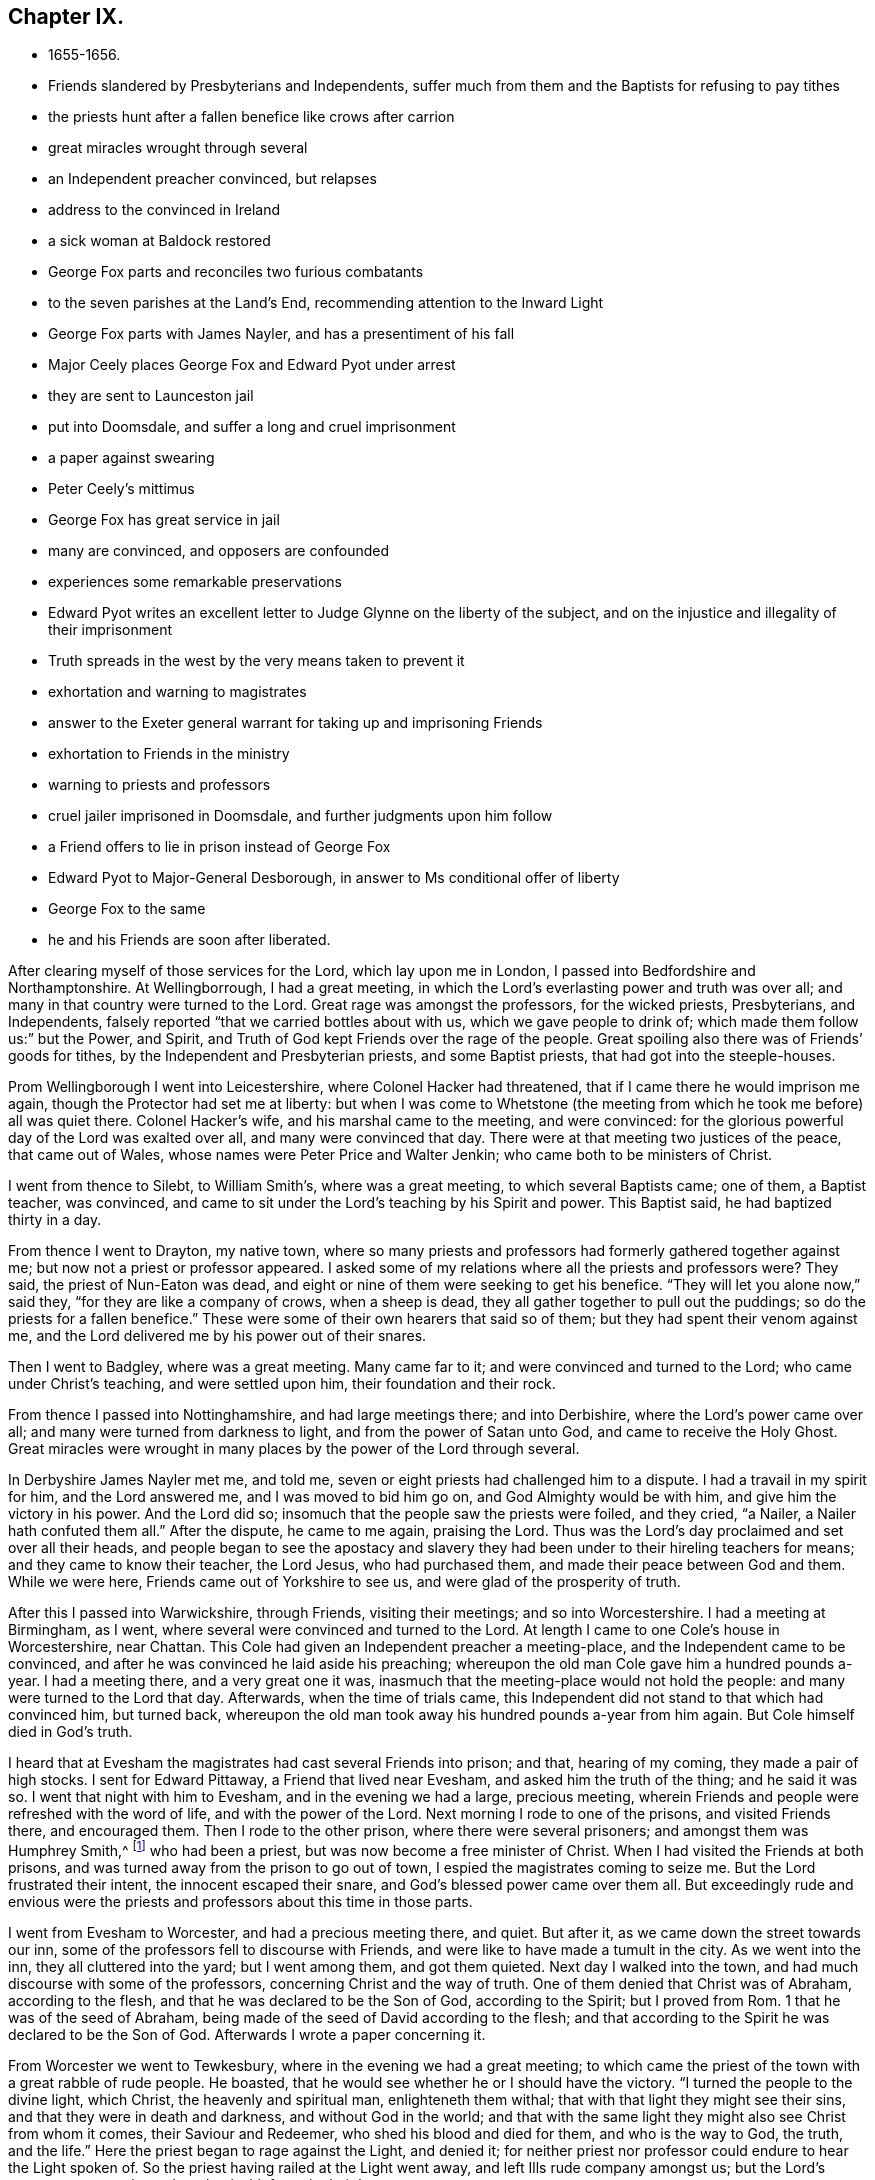 == Chapter IX.

[.chapter-synopsis]
* 1655-1656.
* Friends slandered by Presbyterians and Independents, suffer much from them and the Baptists for refusing to pay tithes
* the priests hunt after a fallen benefice like crows after carrion
* great miracles wrought through several
* an Independent preacher convinced, but relapses
* address to the convinced in Ireland
* a sick woman at Baldock restored
* George Fox parts and reconciles two furious combatants
* to the seven parishes at the Land`'s End, recommending attention to the Inward Light
* George Fox parts with James Nayler, and has a presentiment of his fall
* Major Ceely places George Fox and Edward Pyot under arrest
* they are sent to Launceston jail
* put into Doomsdale, and suffer a long and cruel imprisonment
* a paper against swearing
* Peter Ceely`'s mittimus
* George Fox has great service in jail
* many are convinced, and opposers are confounded
* experiences some remarkable preservations
* Edward Pyot writes an excellent letter to Judge Glynne on the liberty of the subject, and on the injustice and illegality of their imprisonment
* Truth spreads in the west by the very means taken to prevent it
* exhortation and warning to magistrates
* answer to the Exeter general warrant for taking up and imprisoning Friends
* exhortation to Friends in the ministry
* warning to priests and professors
* cruel jailer imprisoned in Doomsdale, and further judgments upon him follow
* a Friend offers to lie in prison instead of George Fox
* Edward Pyot to Major-General Desborough, in answer to Ms conditional offer of liberty
* George Fox to the same
* he and his Friends are soon after liberated.

After clearing myself of those services for the Lord, which lay upon me in London,
I passed into Bedfordshire and Northamptonshire.
At Wellingborrough, I had a great meeting,
in which the Lord`'s everlasting power and truth was over all;
and many in that country were turned to the Lord.
Great rage was amongst the professors, for the wicked priests, Presbyterians,
and Independents, falsely reported "`that we carried bottles about with us,
which we gave people to drink of; which made them follow us:`" but the Power, and Spirit,
and Truth of God kept Friends over the rage of the people.
Great spoiling also there was of Friends`' goods for tithes,
by the Independent and Presbyterian priests, and some Baptist priests,
that had got into the steeple-houses.

Prom Wellingborough I went into Leicestershire, where Colonel Hacker had threatened,
that if I came there he would imprison me again,
though the Protector had set me at liberty:
but when I was come to Whetstone (the meeting from
which he took me before) all was quiet there.
Colonel Hacker`'s wife, and his marshal came to the meeting, and were convinced:
for the glorious powerful day of the Lord was exalted over all,
and many were convinced that day.
There were at that meeting two justices of the peace, that came out of Wales,
whose names were Peter Price and Walter Jenkin; who came both to be ministers of Christ.

I went from thence to Silebt, to William Smith`'s, where was a great meeting,
to which several Baptists came; one of them, a Baptist teacher, was convinced,
and came to sit under the Lord`'s teaching by his Spirit and power.
This Baptist said, he had baptized thirty in a day.

From thence I went to Drayton, my native town,
where so many priests and professors had formerly gathered together against me;
but now not a priest or professor appeared.
I asked some of my relations where all the priests and professors were? They said,
the priest of Nun-Eaton was dead,
and eight or nine of them were seeking to get his benefice.
"`They will let you alone now,`" said they, "`for they are like a company of crows,
when a sheep is dead, they all gather together to pull out the puddings;
so do the priests for a fallen benefice.`"
These were some of their own hearers that said so of them;
but they had spent their venom against me,
and the Lord delivered me by his power out of their snares.

Then I went to Badgley, where was a great meeting.
Many came far to it; and were convinced and turned to the Lord;
who came under Christ`'s teaching, and were settled upon him,
their foundation and their rock.

From thence I passed into Nottinghamshire, and had large meetings there;
and into Derbishire, where the Lord`'s power came over all;
and many were turned from darkness to light, and from the power of Satan unto God,
and came to receive the Holy Ghost.
Great miracles were wrought in many places by the power of the Lord through several.

In Derbyshire James Nayler met me, and told me,
seven or eight priests had challenged him to a dispute.
I had a travail in my spirit for him, and the Lord answered me,
and I was moved to bid him go on, and God Almighty would be with him,
and give him the victory in his power.
And the Lord did so; insomuch that the people saw the priests were foiled,
and they cried, "`a Nailer, a Nailer hath confuted them all.`"
After the dispute, he came to me again, praising the Lord.
Thus was the Lord`'s day proclaimed and set over all their heads,
and people began to see the apostacy and slavery they
had been under to their hireling teachers for means;
and they came to know their teacher, the Lord Jesus, who had purchased them,
and made their peace between God and them.
While we were here, Friends came out of Yorkshire to see us,
and were glad of the prosperity of truth.

After this I passed into Warwickshire, through Friends, visiting their meetings;
and so into Worcestershire.
I had a meeting at Birmingham, as I went,
where several were convinced and turned to the Lord.
At length I came to one Cole`'s house in Worcestershire, near Chattan.
This Cole had given an Independent preacher a meeting-place,
and the Independent came to be convinced,
and after he was convinced he laid aside his preaching;
whereupon the old man Cole gave him a hundred pounds a-year.
I had a meeting there, and a very great one it was,
inasmuch that the meeting-place would not hold the people:
and many were turned to the Lord that day.
Afterwards, when the time of trials came,
this Independent did not stand to that which had convinced him, but turned back,
whereupon the old man took away his hundred pounds a-year from him again.
But Cole himself died in God`'s truth.

I heard that at Evesham the magistrates had cast several Friends into prison; and that,
hearing of my coming, they made a pair of high stocks.
I sent for Edward Pittaway, a Friend that lived near Evesham,
and asked him the truth of the thing; and he said it was so.
I went that night with him to Evesham, and in the evening we had a large,
precious meeting, wherein Friends and people were refreshed with the word of life,
and with the power of the Lord.
Next morning I rode to one of the prisons, and visited Friends there, and encouraged them.
Then I rode to the other prison, where there were several prisoners;
and amongst them was Humphrey Smith,^
footnote:[Humphrey Smith became an able gospel minister, turning many to righteousness.
He had a vision of the destruction of London by fire, six years before it happened,
which vision he made known as a warning to the people to repent.
(See _Piety Promoted_, vol. i. p. 39 and his published works).
He had also a clear foresight of his own sufferings and death thereby.
He died a prisoner for the testimony of Jesus in Winchester jail, in 1663,
where he fell ill after a year`'s imprisonment.
'`Whilst he was very ill in prison, he said,
"`My heart is filled with the power of God;`" and then added,
"`It is good for a man at such a time as this, to have the Lord to be his friend.`"
Near his departure, he prayed earnestly, saying, "`Hear me, O Lord,
uphold and preserve me.
I know that my Redeemer liveth: Thou art strong and mighty, O Lord;`" and prayed,
"`that the Lord would deliver his people from their cruel
oppressors;`" and for those who had been convinced by him,
"`that the Lord would be their teacher.`"]
who had been a priest, but was now become a free minister of Christ.
When I had visited the Friends at both prisons,
and was turned away from the prison to go out of town,
I espied the magistrates coming to seize me.
But the Lord frustrated their intent, the innocent escaped their snare,
and God`'s blessed power came over them all.
But exceedingly rude and envious were the priests and
professors about this time in those parts.

I went from Evesham to Worcester, and had a precious meeting there, and quiet.
But after it, as we came down the street towards our inn,
some of the professors fell to discourse with Friends,
and were like to have made a tumult in the city.
As we went into the inn, they all cluttered into the yard; but I went among them,
and got them quieted.
Next day I walked into the town, and had much discourse with some of the professors,
concerning Christ and the way of truth.
One of them denied that Christ was of Abraham, according to the flesh,
and that he was declared to be the Son of God, according to the Spirit;
but I proved from Rom. 1 that he was of the seed of Abraham,
being made of the seed of David according to the flesh;
and that according to the Spirit he was declared to be the Son of God.
Afterwards I wrote a paper concerning it.

From Worcester we went to Tewkesbury, where in the evening we had a great meeting;
to which came the priest of the town with a great rabble of rude people.
He boasted, that he would see whether he or I should have the victory.
"`I turned the people to the divine light, which Christ, the heavenly and spiritual man,
enlighteneth them withal; that with that light they might see their sins,
and that they were in death and darkness, and without God in the world;
and that with the same light they might also see Christ from whom it comes,
their Saviour and Redeemer, who shed his blood and died for them,
and who is the way to God, the truth, and the life.`"
Here the priest began to rage against the Light, and denied it;
for neither priest nor professor could endure to hear the Light spoken of.
So the priest having railed at the Light went away,
and left Ills rude company amongst us; but the Lord`'s power came over them,
though mischief was in their hearts.

Leaving Tewkesbury, we came to Warwick,
where in the evening we had a meeting at a widow`'s house, with many sober people.
A precious meeting we had in the Lord`'s power,
and several were convinced and turned to the Lord.
After it, as I was walking out, a Baptist in the company began to jangle;
and the bailiff of the town with his officers came in, and said,
"`What do these people here at this time of night?`" So he secured John Crook,
Amor Stoddart, Gerrard Roberts,^
footnote:[Gerrard Roberts, a merchant of London,
was one of the most active members of the Society in making the needful
arrangements for the visits of its ministers to foreign parts.]
and myself, but we had leave to go to our inn, and to be forth-coming in the morning.
Next morning many rude people came to the inn and into our chambers, desperate fellows;
but the Lord`'s power gave us dominion over them.
Gerrard Roberts and John Crook went up to the bailiff to speak with him,
and to know what he had to say to us.
He said we might go our ways, for he had little to say to us.
As we rode out of town, it lay upon me to ride to his house to let him know,
"`that the Protector having given forth an instrument of government,
in which liberty of conscience was granted, it was very strange that,
contrary to that instrument of government,
he would trouble peaceable people that feared God.`"
The Friends went with me, but the rude people gathered about us with stones;
and one of them took hold of my horse`'s bridle and broke it;
but the horse drawing back threw him under him.
Though the bailiff saw this, yet he did not stop,
nor so much as rebuke the rude multitude,
so that it was much we were not slain or hurt in the streets;
for the people threw stones, and struck at us, as we rode along the town.

When we were quite out of the town, I told Friends, "`it was upon me from the Lord,
that I must go back into it again;
and if any one of them felt any thing upon him from the Lord, he might follow me,
and the rest that did not, might go on to Dun-Cow.`"
So I passed up through the market in the dreadful power of God,
declaring the word of life to them, and John Crook followed me.
Some struck at me; but the Lord`'s power was over them, and gave me dominion over all.
I showed them their unworthiness of the name of Christians,
and the unworthiness of their teachers who had not brought them into more sobriety;
and what a shame they were to Christianity!

Having cleared myself, I turned back out of the town again, and passed to Coventry;
where we found the people closed up with darkness.
I went to a professor`'s house that I had formerly been at, and he was drunk,
which grieved my soul so, that I did not go into any house in the town;
but rode into some of the streets, and into the market-place.
I felt the power of the Lord God was over the town.

Then I went on to Dun-cow, and had a meeting there in the evening,
and some were turned to the Lord by his Spirit, as also at Warwick and Tewkesbury.
We lay at Dun-Cow that night, and there we met with John Camm,
a faithful minister of the everlasting gospel.
In the morning there gathered a rude company of priests and people,
who behaved more like beasts than men;
for some of them came riding on horseback into the room where we were;
but the Lord gave us dominion over them.

Prom thence we passed into Leicestershire,
where we had a great meeting at the place where I had been taken formerly;
and after that we came to Badgley in Warwickshire.
Here William Edmundson,^
footnote:[William Edmundson was the first person who
publicly espoused the principles of Friends in Ireland.
He was some time a soldier in Cromwell`'s army,
but the strivings of the Holy Spirit drew him out of the corruptions of the world,
to a nearer acquaintance with God.
He left the army, and joined the people called Quakers,
though they were much spoken against.
His life and property were given up to the service of the gospel,
and many were his trials and sufferings on its account,
which he bore with exemplary patience.
During the civil wars, he had on one occasion twenty of his cows driven away from him.
His house was also beset by some hundreds of banditti,
and the shots they fired into the house were heard at two miles`' distance.
After it was plundered and burned, himself and two sons were led away prisoners,
bareheaded, and barefooted, and nearly naked,
except they gave William Edmundson an old blanket of his own to wrap about him.
{footnote-paragraph-split}
After a toilsome night, journeying through bushes, rough stones, mire,
and water knee-deep, they were taken to a wood, and,
after a mock show of justice, condemned to death;
the young men to be hanged, and their father, in compliment to his courage, to be shot.
Though death was no terror to this pious man, he expostulated with his persecutors;
reminding them of his services in behalf of their countryfolk.
Several of them confessed they knew him to be an honest man;
yet justice and mercy were disregarded, and they prepared to execute their purpose.
The youths were hoodwinked, in order to hang them;
and two firelocks made ready to shoot their father,
whom they were about to hoodwink also;
but he told them they need not, for he could look them in the face,
and was not afraid to die.
{footnote-paragraph-split}
At this juncture arrived a lieutenant,
a brother of one whose life William Edmundson had saved,
when the English soldiers were about to hang him.
Thus the Lord interposed, and would not suffer them to take their lives.
The officer released the prisoners from death, but did not restore them to liberty,
taking them to Athlone, not from a grateful sense of remembered services,
but from a hope of preferment thereby.
On entering the town, the high sheriff, soldiers, and rabble, gave them abusive language;
and their lives were endangered,
had not a lieutenant of the Irish army who recognized William Edmundson,
declared aloud his knowledge of him, and of his worth, and thus quieted the tumult.
They were then brought to the Irish colonel, before whom he appeared, wrapped in his blanket.
Though the colonel was personally acquainted with him,
he did not, in these circumstances, know him;
but when he said, I am old William Edmundson, the colonel rose,
and with tears in his eyes, expressed his sorrow to see him in that condition.
After reprimanding the lieutenant,
he committed them to the care of one of his captains,
sent them food and money, and they met with better treatment.
{footnote-paragraph-split}
Great sufferings was it the lot of this faithful man to endure;
who was unwearied in his Master`'s service for upwards of fifty years of his life,
counting nothing too near or dear to part with, or too great to suffer,
if he could but win Christ and the souls of his fellow-men.
Yet in these and many other great exercises and straits,
the Lord`'s arm and generous providence, says he, have preserved and supported me.
He spared not himself, even to old age,
in performing travels and services as a gospel minister,
beyond the ordinary course of nature,
often saying the Lord was his song and his strength,
and had carried him through many and various exercises and perils.
As a fixed star in the firmament of God`'s power did
he continue to hold his integrity to the last, being enabled to say,
"`O death! where is thy sting? O grave! where is thy victory?`"]
a Friend who lived in Ireland,
having some drawings upon his spirit to come over into England to see me, met with me;
by whom I wrote to the few Friends then convinced in the north of Ireland, as follows:--

[.embedded-content-document.letter]
--

[.salutation]
"`Friends,

"`In that which convinced you, wait; that you may have that removed you are convinced of.
And all my dear Friends, dwell in the life, and love, and power, and wisdom of God,
in unity one with another, and with God;
and the peace and wisdom of God fill all your hearts,
that nothing may rule in you but the life, which stands in the Lord God.`"

[.signed-section-signature]
G+++.+++ F.

--

When these few lines were read amongst the Friends in Ireland at their meeting,
the power of the Lord came upon all in the room.

From Badgley we passed to Swannington and Higham,
and so into Northamptonshire and Bedfordshire, having great meetings;
and many were turned to the Lord by his power and Spirit.
When we came to Baldock in Hertfordshire, I asked, if there was nothing in that town,
no profession; and it was answered me, there were some Baptists and a Baptist woman sick.
John Rush of Bedfordshire went with me to visit her.
When we came in, there were many tender people about her.
They told me she was not a woman for this world,
but if I had any thing to comfort her concerning the world to come, I might speak to her.
I was moved of the Lord God to speak to her;
and the Lord raised her up again to the astonishment of the town and country.
This Baptist woman and her husband, whose name was Baldock, came to be convinced,
and many hundreds of people have met at their house since.
Great meetings and convincements were in those parts afterwards;
many received the word of life, and sat down under the teaching of Christ, their Saviour.

When we had visited this sick woman, we returned to our inn,
where were two desperate fellows fighting so furiously,
that none durst come nigh to part them.
But I was moved, in the Lord`'s power, to go to them; and when I had loosed their hands,
I held one of them by one hand, and the other by the other,
showed them the evil of their doings, and reconciled them one to the other,
and they were so loving and thankful to me, that people admired at it.^
footnote:[The circumstance above related is reminding
of a somewhat similar one recorded of Edward Burrough.
{footnote-paragraph-split}
"`At London,`" says Sewell the historian,
"`there is a custom in summer-time, when the evening approaches,
and tradesmen leave off working, that many lusty fellows meet in the fields,
to try their skill and strength in wrestling,
where generally a multitude of people stand gazing in a ring.
{footnote-paragraph-split}
"`Now it so fell out, that Edward Burrough passed by the place where they were wrestling,
and standing still among the spectators,
saw how a strong and dexterous fellow had already thrown three others,
and was waiting for a fourth champion, if any durst venture to enter the lists.
At length, none being bold enough to try, Edward Burrough stepped into the ring,
which was commonly made up of all sorts of people;
and having looked upon the wrestler with a serious countenance,
the man was not a little surprised, instead of an airy antagonist,
to meet with a grave and awful young man; and all stood amazed as it were at this sight,
eagerly expecting what would be the issue of this combat.
But it was quite another fight Edward Burrough aimed at.
For having already fought against spiritual wickedness,
that had once prevailed over him, and having overcome in measure,
by the grace of God, he now endeavoured also to fight against it in others,
and to turn them from the evil of their ways.
With this intention, he began very seriously to speak to the bystanders,
and that with such a heart-piercing power, that he was heard by the mixed multitude,
with no less attraction than admiration;
for his speech tended to turn them from darkness to the light,
and from the power of Satan unto God.
To effect this, he laboured with convincing words,
showing how God had not left himself without a witness,
but had given to man a measure of his grace, and enlightened every one with the light of Christ.
{footnote-paragraph-split}
"`Thus zealously he preached; and though many might look upon this as a novelty,
yet it was of such effect, that some were convinced of the truth;
for Burrough was a breaker of stony hearts,
and therefore by a certain author not unjustly called '`a son of thunder;`'
though he omitted not in due season to speak a word of
consolation to those that were of a broken heart, and of a contrite spirit.`"]

From thence I passed to Market-street, where God had a people,
and through Alban`'s to London, where Friends were glad of the prosperity of truth,
and the manifestation of the Lord`'s glorious power which had delivered us,
and carried us through many dangers and difficulties.
I also rejoiced to find truth prosper in the city,
and all things well amongst Friends there.
Only there was one John Toldervey, who had been convinced of truth, and run out from it,
and the envious priests took occasion from thence to write a wicked book against Friends,
which they stuffed with many lies, to render truth and Friends odious.
They entitled their book, "`The Foot out of the Snare.`"
But this poor man came to see his folly and returned, condemned his backsliding,
answered the priest`'s book, and exposed all their lies and wickedness.
Thus the Lord`'s power came over them, and his everlasting Seed reigned,
and reigns to this day.

Now after I had tarried some time in London, and had visited Friends in their meetings,
I went out of town, leaving James Nayler in the city.
As I passed from him I cast my eyes upon him, and a fear struck me concerning him;
but I went away, and rode down to Ryegate in Surrey, where I had a little meeting.
There the Friends told me of one Thomas Moore, a justice of peace,
that lived not far from Ryegate, a friendly, moderate man;
I went to visit him at his house, and he came to be a serviceable man in truth.

We passed on to Thomas Patchings'`, of Binscombe in Godalming, where we had a meeting,
to which several Friends came from London,
and John Bolton and Ins wife came on foot in frost and snow.
After this we went towards Horsham-park; and having visited Friends,
passed on to Arundel and Chichester, where we had meetings.
At Chichester many professors came in, and made some jangling,
but the Lord`'s power was over them.
The woman of the house where the meeting was, though convinced of truth,
yet not keeping her mind close to that which convinced her,
fell in love with a man of the world, who was there that time.
When I knew it, I took her aside, and was moved to speak to her, and to pray for her;
but a light thing got up in her mind, and she slighted it.
Afterwards she married the man, and soon after went distracted;
for he was greatly in debt, and she greatly disappointed.
Then was I sent for to her, and the

Lord was entreated, raised her up again, and settled her mind by Ms power.
Afterwards her husband died;
and she acknowledged the just judgments of God were come upon her,
for slighting the exhortation and counsel I had given her.

After we left Chichester, we travelled to Portsmouth.
There the soldiers had us to the governor`'s house.
After some examination, the Lord`'s power came over them, and we were set at liberty,
and had a meeting in the town.
After which we came to Ringwood, where in the evening we had a meeting,
at which several were convinced, and turned to the Spirit of the Lord,
and to the teaching of Christ Jesus, their Saviour.

From Ringwood we came to Poole; and having set up our horses at an inn,
we sent into the town to inquire for such as feared the Lord, and such as were worthy;
and had a meeting with several sober people.
William Baily, a Baptist teacher, was convinced there at that time.^
footnote:[William Bailey (or Bayley) whose writings were published in one volume,
4to, in 1676, and of whom there is a brief account in _Piety Promoted_, vol. i. p. 83,
is stated to have been "`mighty in the Scriptures,`"
and not only a believer and preacher of the word of faith,
but a sufferer for the same.
On one occasion, he was thrown down and dragged upon the ground by the hair of his head,
his persecutors endeavouring to rend and break asunder his jaws,
so that the ground whereon he lay was besmeared with his blood.
As if this butchering had not been enough to make him a sacrifice,
a heavy man stamped on his breast with his feet,
endeavouring to beat the breath out of his body.
When this persecutor had done his pleasure,
he told the jailer to take him away and put him in some nasty hole,
for his entertainment and cure.
{footnote-paragraph-split}
William Bailey, being master of a ship,
often crossed the mighty waters for the maintenance of his family,
and many beyond the seas were comforted by his ministry.
He was taken ill at sea on his return from visiting Friends in Barbados,
and died on board _the Samuel_ of London, in latitude 46° 38`' N.
He died in great peace, as if he had fallen asleep,
exhorting those around him to fear God.]
The people received the truth in the inward parts,
and were turned to the Lord Jesus Christ, their rock and foundation,
their teacher and Saviour;
and there is become a great gathering in the name of Jesus of a very tender people,
who continue under Christ`'s teaching.

We went also to Southampton and had a meeting; several were convinced there also.
Edward Pyot of Bristol travelled with me all this western journey.

From thence we went to Dorchester, and alighted at an inn, a Baptist`'s house;
we sent into the town to the Baptists, to let ms have their meeting-house to meet in,
and to invite the sober people to the meeting; but they denied it us.
We sent to them again, to know why they would deny us their meeting-house;
so the thing was noised in the town.
Then we sent them word, if they would not let us come to their house, they,
or any people that feared God, might come to our inn, if they pleased.
They were in a great rage; and their teacher and many of them came up,
and slapped their Bibles on the table.
I asked them, why they were so angry;
were they angry with the Bible? But they fell into a discourse about their water-baptism.
I asked them, whether they could say, they were sent of God to baptize people,
as John was;
and whether they had the same Spirit and power that the apostles had?
They said, they had not.
Then I asked them, how many powers there are;
whether there are any more than the power of God, and the power of the devil?
They said, there was not any other power than those two.
Then said I, "`if you have not the power of God that the apostles had,
then you act by the power of the devil.`"
Many sober people were present, who said, "`they have thrown themselves on their backs.`"
Many substantial people were convinced that night;
a precious service we had there for the Lord, and his power came over all.
Nest morning, as we were passing away, the Baptists, being in a rage,
began to shake the dust off their feet after us.
"`What,`" said I, "`in the power of darkness!
We, who are in the power of God, shake off the dust of our feet against you.`"

Leaving Dorchester, we came to Wermouth; where also we enquired after the sober people;
and about four score of them gathered-together at a priest`'s house.
Most of them received the word of life, and were turned to their teacher Christ Jesus,
who had enlightened them with his divine light, by which they might see their sins,
and him who saveth from sin.
A blessed meeting we had with them of several hours,
and they received the truth in the love of it, with gladness of heart.
The state of their teachers and the apostacy was opened to them;
and the state of the apostles, and of the church in their days; and the state of the law,
and of the prophets before Christ, and how Christ came to fulfil them;
how he was their teacher in the apostles`' days,
and how he was come now to teach his people himself by his power and Spirit.
All was quiet, the meeting broke up peaceably, and the people were very loving;
and a meeting is continued in that town to this day.
Many are added to them; and some that had been Ranters came to own the truth,
and to live very soberly.`'

There was a captain of horse in the town, who sent to me,
and would fain have had me to stay longer; but I was not to stay.
He and his man rode out of town with me about seven miles, Edward Pyot also being with me.
This captain was the fattest, merriest man, the most cheerful,
and the most given to laughter, that ever I met with;
insomuch that I was several times moved to speak
in the dreadful power of the Lord to him;
and yet it was become so customary to him,
that he would presently laugh at any thing he saw.
But I still admonished him to come to sobriety, sincerity, and the fear of the Lord.
We stayed at an inn that night; and in the morning I was moved to speak to him again,
when he parted from us.
Next time I saw him, he told me, that when I spoke to him at parting,
the power of the Lord so struck him, that before he got home he was serious enough,
and had discontinued his laughing.
He afterwards was convinced, and became a serious and good man, and died in the truth.

Parting from him we went to Honiton;
and at our inn inquired what people there were in the town that feared God,
and sent for them.
There came to us some of the Particular Baptists, with whom we had much reasoning.
I told them, "`they held their doctrine of particular election in Esau`'s, Cain`'s,
and Ishmael`'s nature; not in Jacob, the second birth; but they must be born again,
before they could enter the kingdom of God.
And that as the promise of God was to the Seed, not as many, but as one, which is Christ;
so the election stands in Christ; and they must he such as walk in his light, grace,
Spirit, and truth.`"

From thence we passed to Tops Ham, and stayed over the First-day;
but the innkeeper and his people were rude.
Next morning we gave forth some queries to the priests and professors;
whereupon some rude professors came into our inn; and had we not gone when we did,
they would have stopped us.
I wore a girdle, which through forgetfullness I left behind me at the inn,
and afterwards sent to the innkeeper for, but he would not let me have it again.
Afterwards, when he was tormented in his mind about it, he took it and burnt it,
lest he should be bewitched by it, as he said; yet when he had burnt it,
he was more tormented than before.
Some, notwithstanding the rudeness of the place, were convinced;
and a meeting was afterwards settled in that town, which has continued ever since.

After this we passed to Totness, a dark town.
We lodged at an inn, and at night Edward Pyot was sick, but the Lord`'s power healed him,
so that next day we got to Kingsbridge,
and at our inn inquired for the sober people of the town.
They directed us to Nicholas Tripe and his wife, and we went to their house.
They sent for the priest, with whom we had some discourse; but he being confounded,
quickly left us.
Nicholas Tripe and his wife were convinced;
and there is since a good meeting of Friends in that country.
In the evening we returned to our inn; and there being many people drinking in the house,
I was moved of the Lord to go amongst them, and to direct them to the light,
which Christ, the heavenly Man, had enlightened them withal;
by which they might see all their evil ways, words, and deeds,
and by the same light they might also see Jesus Christ their Saviour.
The innkeeper stood uneasy, seeing it hindered his guests from drinking;
and as soon as the last words were out of my mouth, he snatched up the candle, and said,
"`Come, here is a light for you to go into your chamber.`"
Next morning, when he was cool, I represented to him
"`what an uncivil thing it was for him to do so;`"
then warning him of the day of the Lord,
we got ready and passed away.

We came next day to Plymouth, and after having refreshed ourselves at our inn,
we went to Robert Cary`'s house, where we had a very precious meeting.
At this meeting was one Elizabeth Trelawny, daughter to a baronet;
she being somewhat dull of hearing came close to me,
and placed her car very near me while I spoke; and she was convinced.
After the meeting some jangling Baptists came in, but the Lord`'s power came over them,
and Elizabeth Trelawny gave testimony thereto.
A fine meeting was settled there in the Lord`'s power, which has continued ever since;
where many faithful Friends have been convinced.

From thence we passed into Cornwall, and came to an inn in the parish of Menheniot.
At night we had a meeting at Edward Hancock`'s house, to which came one Thomas Mounce,
and a priest, with many people.
We made the priest confess he was a minister made and maintained by the state;
and he was confounded and went his way; but many of the people stayed.
I directed them to the "`light of Christ, by which they might see their sins,
and their Saviour Christ Jesus, the way to God,
and their Mediator to make peace between God and them; their Shepherd to feed them,
and their Prophet to teach them.
I directed them also to the Spirit of God in themselves,
by which they might know the Scriptures, and be led into all truth;
by which they might know God, and in it have unity one with another.`"
Many were convinced at that time, and came under Christ`'s teaching,
and there are fine gatherings in the name of Jesus in those parts at this day.

We travelled thence through Penryn to Helston;
but could not obtain knowledge of any sober people,
through the badness of the innkeepers.
At length we came to a village where some Baptists and sober people lived,
with whom we had some discourse; and some of them were brought to confess,
that they stumbled at the light of Christ.
They would have had us to stay with them, but we passed thence to Market-jew;
and having taken up our lodging at an inn,
we went out over-night to inquire for such as feared the Lord.
Next morning the mayor and aldermen gathered together,
with the high-sheriff of the county;
and they sent first the constables to bid us come before them.
We asked them for their warrant, and they saying they had none,
we told them we should not go along with them without.
Upon the return of the constables without us, they sent their serjeants,
and we asked them for their warrant.
They said, they had none; but they told us, the mayor and aldermen stayed for us.
We told them, the mayor and his company did not well to trouble us in our inn,
and we should not go with them without a warrant.
So they went away and came again; and when we asked them for their warrant,
one of them pulled his mace from under his cloak;
we asked them whether this was their custom to molest and trouble strangers in
their inns and lodgings? After some time Edward Pyot went to the mayor and aldermen,
and had much discourse with them; but the Lord`'s power gave him dominion over them all.
When he returned, several of the officers came to us,
and we laid before them the incivility and unworthiness of their conduct towards us,
who were the servants of the Lord God, thus to stop and trouble us in our lodgings;
and what an unchristian act it was.
Before we left the town I wrote a paper,
to be sent to the seven parishes at the Land`'s End.
A copy of which follows:--

[.embedded-content-document.paper]
--

"`The mighty day of the Lord is come, and coming,
wherein all hearts shall be made manifest,
and the secrets of every one`'s heart shall be revealed by the light of Jesus,
who lighteth every man that cometh into the world,
that all men through him might believe, and that the world might have life through him,
who saith, '`Learn of me,`' and of whom God saith, '`This is my beloved Son,
hear ye him.`' Christ is come to teach his people himself;
and every one that will not hear this Prophet, which God hath raised up,
and which Moses spoke of, when he said, '`Like unto me will God raise you up a Prophet,
him shall you hear every one (I say) that will not hear this Prophet, is to be cut off.
They that despised Moses`'s law, died under the hand of two or three witnesses;
but how much greater punishment will come upon them that neglect this great salvation,
Christ Jesus, who saith, '`Learn of me: I am the way, the truth,
and the life;`' who lighteth every man that cometh into the world;
and by his light lets him see his evil ways and his evil deeds.
But if you hate this light, and go on in evil, this light will be your condemnation.
Therefore, now ye have time, prize it; for this is the day of your visitation,
and salvation offered to you.
Every one of you hath a light from Christ, which lets you see you should not lie,
nor do wrong to any, nor swear, nor curse, nor take God`'s name in vain, nor steal.
It is the light that shows you these evil deeds; which if you love,
and come unto it and follow it, will lead you to Christ, who is the way to the Father,
from whom it comes; where no unrighteousness enters, nor ungodliness.
If you hate this light, it will be your condemnation; but if you love it and come to it,
you will come to Christ;
and it will bring you off from all the world`'s teachers and ways, to learn of Christ,
and will preserve you from the evils of the world, and all the deceivers in it.`"

[.signed-section-signature]
G+++.+++ F.

--

This paper a Friend who was then with me had;
and when we were gone three or four miles from Market-Jew towards the West,
he meeting with a man upon the road, gave him a copy of the paper.
This man proved to be a servant to one Peter Ceely, major in the army,
and a justice of peace in that county;
and he riding before us to a place called St. Ives, showed the paper to his master,
Major Ceely.
When we came to Ives, Edward Pyot`'s horse having cast a shoe, we stayed to have it set;
and while he was getting his horse shod, I walked down to the sea-side.
When I returned I found the town in an uproar;
and they were haling Edward Pyot and the other Friend before Major Ceely.
I followed them into the justice`'s house, though they did not lay hands upon me.
When we came in, the house was full of rude people;
whereupon I asked whether there were not an officer
among them to keep the people civil? Major Ceely said, he was a magistrate.
I told him, "`he should show forth gravity and sobriety then,
and use his authority to keep the people civil; for I never saw any people ruder:
the Indians were more like Christians than they.`"
After a while they brought forth the paper aforesaid,
and asked whether I would own it? I said, Yes.
Then he tendered the oath of abjuration to us;
whereupon I put my hand in my pocket and drew forth the answer to it,
which had been given to the Protector.
After I had given him that, he examined us severally, one by one.
He had with him a silly, young priest, who asked us many frivolous questions;
and amongst the rest he desired to cut my hair, which then was pretty long;
but I was not to cut it though many times many were offended at it.
I told them, "`I had no pride in it, and it was not of my own putting on.`"
At length the justice put us under a guard of soldiers, who were hard and wild,
like the justice himself; nevertheless
"`we warned the people of the day of the Lord, and declared the truth to them.`"
The next day he sent us, guarded by a party of horse with swords and pistols, to Redruth.
On First-day the soldiers would have taken us away;
but we told them it was their Sabbath, and it was not usual to travel on that day.
Several of the town`'s-people gathered about us,
and whilst I held the soldiers in discourse, Edward Pyot spoke to the people;
and afterwards he held the soldiers in discourse, whilst I spoke to the people;
and in the mean time the other Friend got out the back way,
and went to the steeple-house to speak to the priest and people.
The people were exceedingly desperate, in a mighty rage against him, and abused him.
The soldiers also missing him, were in a great rage, ready to kill us;
but I declared the day of the Lord,
and the word of eternal life to the people that gathered about us.
In the afternoon the soldiers were resolved to have us away, so we took horse.
When we were got to the town`'s-end, I was moved of the Lord to go back again,
to speak to the old man of the house; the soldiers drew out their pistols,
and swore I should not go back.
I heeded them not, but rode back, and they rode after me.
I cleared myself to the old man and the people, and then returned with them,
and reproved them for being so rude and violent.

At night we were brought to a town called Smethick then, but since Falmouth.
It being the evening of the First-day,
there came to our inn the chief constable of the place, and many sober people,
some of whom began to inquire concerning us.
We told them we were prisoners for truth`'s sake;
and much discourse we had with them concerning the things of God.
They were very sober, and loving to us.
Some were convinced, and stood faithful ever after.

After the constable and these people were gone, other people came in,
who also were very civil, and went away very loving.
When all were gone we went to our chamber to go to bed,
and about eleven o`'clock Edward Pyot said,
"`I will shut the door, it may be some may come to do us a mischief.`"
Afterwards we understood that Captain Keat, who commanded the party,
had purposed to do us some mischief that night; but the door being bolted,
he missed his design.
Next morning Captain Keat brought a kinsman of his, a rude, wicked man,
and put him into the room, he himself standing without.
This evil-minded man, walking huffing up and down the room, I bid him fear the Lord;
whereupon he ran upon me, struck me with both his hands; and placing his leg behind me,
would fain have thrown me down, but he could not, for I stood stnT and still,
and let him strike.
As I looked towards the door,
I saw Captain Keat look on and see his kinsman thus beat and abuse me.
Whereupon I said, "`Keat, dost thou allow this?`" and he said, he did;
"`Is this manly or civil,`" said I,
"`to have us under a guard and put a man to abuse and beat us? is this manly, civil,
or christian?`" I desired one of our friends to send for the constables, and they came.
Then I desired the captain to let the constables see his warrant or order,
by which he was to carry us; which he did;
and his warrant was to conduct us safe to Captain Fox, governor of Pendennis Castle;
and if the governor should not be at home, he was to convey us to Launceston jail.
I told him, he had broken his order concerning us; for we, who were his prisoners,
were to be safely conducted, but he had brought a man to beat and abuse us;
so he having broken his order, I wished the constable to keep the warrant.
Accordingly he did, and told the soldiers they might go,
for he would take charge of the prisoners;
and if it cost twenty shillings in charges to carry us up,
they should not have the warrant again.
I showed the soldiers the baseness of their carriage towards us;
and they walked up and down the house, being pitifully blank and down.
The constables went to the castle,
and told the officers what they had done The officers showed
great dislike of Captain Keat`'s base carriage towards us;
and told the constables that Major-General Desborough was coming to Bodmin,
and that we should meet him; and it was likely he would free us.
Meanwhile our old guard of soldiers came by way of entreaty to us,
and promised that they would be civil to us, if we would go with them.
Thus the morning was spent till it was about eleven o`'clock;
and then upon the soldiers`' entreaty, and promise to be more civil,
the constables gave them the order again, and we went with them.
Great was the civility and courtesy of the constables and people of that town towards us,
who kindly entertained us; and the Lord rewarded them with his truth;
for many of them have since been convinced thereof,
and are gathered into the name of Jesus, and sit under Christ, their teacher and Saviour.

Captain Keat, who commanded our guard, understanding that Captain Fox,
who was the governor of Pendennis Castle, was gone to meet MajorGeneral Desborough,
did not take us thither; but went with us directly to Bodmin.
We met Major-General Desborough on the way;
the captain of his troop that rode before him, knew me, and said,
"`O, Mr. Fox, what do you here?`" I replied, "`I am a prisoner.`"
"`Alack,`" said he, "`for what?`" I told him, "`I was taken up as I was travelling.`"
"`Then,`" said he, "`I will speak to my lord, and he will set you at liberty.`"
So he came from the head of his troop, rode up to the coach,
and spoke to the major-general.
We also told him how we were taken.
He began to speak against the light of Christ, for which I reproved him;
then he told the soldiers they might carry us to Launceston;
for he could not stay to talk with us, lest his horses should take cold.

So to Bodmin we were conveyed that night; and when we were come to our inn, Captain Keat,
who was in before us, put me into a room, and went his way.
When I was come in, there stood a man with a naked rapier in his hand.
Whereupon I turned out again, called for Captain Keat, and said unto him, "`What now,
Keat, what trick hast thou played now,
to put me into a room where there is a man with his
naked rapier? what is thy end in this?`" "`O,`" said he,
"`pray hold your tongue; for if you speak to this man we cannot all rule him,
he is so devilish.`"
"`Then,`" said I,
"`Dost thou put me into a room where there is such a man with a naked rapier,
that thou sayest, you cannot rule him? What an unworthy,
base trick is this! and to put me singly into this room from the rest of my friends,
that were my fellow-prisoners with me!`"
Thus his plot was discovered, and the mischief they intended was prevented.
Afterwards we got another room, where we were together all night;
and in the evening we declared the truth to the people;
but they were hardened and dark people.
The soldiers also, notwithstanding their fair promises,
were very rude and wicked to us again, and sat up drinking and roaring all night.

Next day we were brought to Launceston, where Captain Keat delivered us to the jailer.
Now was there no friend, nor friendly people near us;
and the people of the town were dark and hardened.
The jailer required us to pay seven shillings a-week for our horse-meat,
and seven for our diet a-piece.
But after some time, several sober people came to see us,
and some of the town were convinced; and many friendly people,
out of several parts of the country, came to visit us, and were convinced.
Then arose a great rage among the professors and priests against us; and they said,
this people Thou and Thee all men without respect, and they will not put off their hats,
nor bow the knee to any man: this made them fret.
But, said they, we shall see, when the assize comes,
whether they will dare to Thou and Thee the judge, and keep on their hats before him.
They expected we should be hanged at the assize.
But all this was little to us;
for we saw how God would stain the world`'s honour and glory,
and were commanded not to seek that honour, nor give it;
but we knew the honour that comes from God only, and sought that.

It was nine weeks from the time of our commitment to the assizes,
to which abundance of people came from far and near to hear the trial of the Quakers.
Captain Bradden lay with his troop of horse there,
whose soldiers and the sheriffs men guarded us up to the court
through the multitude of people that filled the streets;
and much ado they had to get us through them.
Besides, the doors and windows ware filled with people looking out upon us.
When we were brought into the court, we stood sometime with our hats on,
and all was quiet; and I was moved to say, "`Peace be amongst you!`"
Judge Glynne, a Welchman, then chief justice of England,
said to the jailer, "`what be these you have brought here into the court?`"
"`Prisoners, my Lord,`" said he.
"`Why do you not put off your hats?`" said the judge to us: we said nothing.
"`Put off your hats,`" said the judge again.
Still we said nothing.
Then said the judge, "`The court commands you to put off your hats.`"
Then I spoke, and said, "`Where did ever any magistrate, king, or judge,
from Moses to Daniel, command any to put off their hats,
when they came before them in their courts, either amongst the Jews, the people of God,
or amongst the heathens? and if the law of England doth command any such thing,
show me that law either written or printed.`"
Then the judge grew very angry, and said, "`I do not carry my law-books on my back.`"
"`But,`" said I, "`tell me where it is printed in any statute-book, that I may read it.`"
Then said the judge, "`Take him away, prevaricator! I`'ll _ferk_ him.`"
So they took us away, and put us among the thieves.
Presently after he calls to the jailer, "`Bring them up again.`"
"`Come,`" said he,
"`where had they hats from Moses to Daniel; come, answer me: I have you fast now,`" said he.
I replied, "`Thou mayest read in the third of Daniel,
that the three children were cast into the fiery furnace by Nebuchadnezzar`'s command,
with their coats, their hose, and their hats on.`"
This plain instance stopped him: so that not having any thing else to say to the point,
he cried again, "`Take them away, jailer.`"
Accordingly we were taken away, and thrust in among the thieves,
where we were kept a great while; and then, without being called again,
the sheriff`'s men and the troopers made way for us
(but we were almost spent) to get through the crowd of people,
and guarded us to the prison again, a multitude of people following us,
with whom we had much discourse and reasoning at the jail.
We had some good books to set forth our principles, and to inform people of the truth;
which the judge and justices hearing of, they sent Captain Bradden for them,
who came into the jail to us, and violently took our books from us,
some out of Edward Pyot`'s hands, and carried them away; so we never got them again.

In the afternoon we were had up again into the court by the jailer and sheriffs men,
and troopers, who had a mighty toil to get us through the crowd of people.
When we were in the court, waiting to be called, I seeing both the jurymen,
and such a multitude of others swearing, it grieved my life,
that such as professed Christianity should so openly
disobey and break the command of Christ and the apostle.
And I was moved of the Lord to give forth a paper against swearing, which I had about me,
to the grand and petty juries; which was as follows:--

[.embedded-content-document.paper]
--

[.blurb]
=== "`Concerning Swearing.

"`Take heed of giving people oaths to swear: for Christ our Lord and Master saith,
'`Swear not at all; but let your communications be yea yea, and nay nay;
for whatsoever is more than these cometh of evil.`' If any man was to suffer death,
it must be by the hand of two or three witnesses;
and the hands of the witnesses were to be first put upon him, to put him to death.
And the apostle James saith, "`My brethren, above all things swear not,
neither by heaven, nor by earth, nor by any other oath,
lest ye fall into condemnation.`' Hence you may see,
those that swear fall into condemnation,
and are out of Christ`'s and the apostle`'s doctrine.
Therefore, every one of you having a light from Christ, who saith,
'`I am the light of the world,`' and doth enlighten every man that cometh into the world;
who also saith, '`Learn of me,`' whose doctrine is, not to swear;
and the apostle`'s doctrine is, not to swear; '`let your yea be yea, and your nay be nay,
in all your communications; for whatsoever is more, cometh of evil.
Then, they that go into more than yea and nay, go into evil,
and are out of the doctrine of Christ.

"`Now if you say,
'`that the oath was the end of controversy and strife,`' they who are in strife,
are out of Christ`'s doctrine; for he is the covenant of peace: and they who are in it,
are in the covenant of peace.
And the apostle brings that but as an example: as, men swearing by the greater;
and the oath was the end of controversy and strife among men; and said, verily,
men swear by the greater: but God could not find a greater, but swears by himself,
concerning Christ; who, when he was come, taught not to swear at all.
So such as are in him, and follow him, cannot but abide in his doctrine.

"`If you say, '`they swore under the law,
and under the prophets,`' Christ is the end of the law, and of the prophets,
to every one that believeth for righteousness`' sate.
Now mark; if you believe, '`I am the light of the world,
which doth enlighten every man that cometh into the world,`' saith Christ,
by whom it was made;
and every man of you that is come into the world is
enlightened with a light that comes from Christ,
by whom the world was made, that all of you through him might believe;
that is the end for which he doth enlighten you.
Now if you do believe in the light, as Christ commands, and saith, '`believe in the light,
that you may be children of light,`' you believe in Christ,
and come to learn of him who is the way to the Father.
This is the light which shows the evil actions you have all acted,
the ungodly deeds you have committed, and all the ungodly speeches you have spoken;
and all your oaths, cursed speaking, and ungodly actions.
Now if you attend to this light,
it will let you see all that you have done contrary to it; and loving it,
it will turn you from your evil deeds, evil actions, evil ways, evil words, to Christ,
who is not of the world;
who is the light which lighteth every man that cometh
into the world;--who testifies against the world,
that the deeds thereof are evil.
So doth the light in every man, that he hath received from him,
testify against his works and deeds that are evil, that they are contrary to the light;
and each shall give an account at the day of judgment for every idle word that is spoken.
This light shall bring every tongue to confess, yea,
and every knee to bow at the name of Jesus; in which light, if you believe,
you shall not come into condemnation, but come to Christ,
who is not of the world;--to him by whom it was made;
but if you believe not in the light, this, the light, is your condemnation,
saith Christ.`"

[.signed-section-signature]
G+++.+++ F.

--

This paper passing among them from the jury to the justices,
they presented it to the judge; so that when we were called before the judge,
he bade the clerk give me that paper; and then asked me,
"`whether that seditious paper was mine;`" I told him,
"`If they would read it up in open court, that I might hear it,
if it was mine I would own it, and stand by it.`"
He would have had me to take it, and look upon it in my own hand;
but "`I again desired that it might be read, that all the country might hear it,
and judge whether there was any sedition in it or not;
for if there were I was willing to suffer for it.`"
At last the clerk of the assize read it with an audible voice,
that all the people might hear it: and when he had done, I told them, "`it was my paper;
I would own it; and so might they too, except they would deny the Scripture:
for was not this Scripture language, and the words and commands of Christ,
and the apostle,
which all true Christians ought to obey?`"
then they let fall that subject;
and the judge fell upon us about our hats again, bidding the jailer take them off,
which he did, and gave them to us; and we put them on again.
Then we asked the judge and the justices,
what we had lain in prison for these nine weeks,
seeing they now objected nothing to us but about our hats;
and as for putting off our hats, I told them,
that was the honour which God would lay in the dust,
though they made so much to do about it; the honour which is of men,
and which men seek one of another, and is the mark of unbelievers.
For "`how can ye believe,`" saith Christ,
"`who receive honour one of another, and seek not the honour that cometh from God only?`"
and Christ saith, "`I receive not honour from men;`"
and all true Christians should be of his mind.
Then the judge began to make a great speech,
how he represented the lord Protector`'s person;
who had made him lord chief justice of England, and sent him to come that circuit, etc.
We desired him then, that he would do us justice for our false imprisonment,
which we had suffered nine weeks wrongfully.
But instead of that, they brought in an indictment, that they had framed against us;
so strange a thing, and so full of lies,
that I thought it had been against some of the thieves; that we came
"`by force and arms, and in a hostile manner into the court;`"
who were brought, as aforesaid.
I told them, "`it was false;`" and still we cried for justice for our false imprisonment,
being taken up in our journey without cause by Major Ceely.
Then Peter Ceely spoke to the judge, and said, "`May it please you, my lord,
this man (pointing to me, went aside with me,
and told me how serviceable I might be for his design;
that he could raise forty thousand men at an hour`'s warning,
and involve the nation in blood, and so bring in King Charles.
I would have aided him out of the country, but he would not go.
If it please you, my lord, I have a witness to swear it.`"
So he called upon his witness; but the judge not being forward to examine the witness,
I desired that he would be pleased to let my mittimus
be read in the face of the court and country,
in which my crime was signified, for which I was sent to prison.
The judge said, "`it should not be read.`"
I said, "`it ought to be, seeing it concerned my liberty and my life.`"
The judge said again, "`It shall not be read;`" but I said, "`it ought to be read;
for if I have done anything worthy of death, or of bonds, let all the country know it.`"
Then seeing they would not read it, I spoke to one of my fellow-prisoners,
"`Thou hast a copy of it, read it up,`" said I. "`It shall not be read,`" said the judge;
"`Jailer,`" said he, "`take him away, I will see whether he or I shall be master.`"
So I was taken away; and a while after called for again.
I still cried to have my mittimus read; for that signified the cause of my commitment:
wherefore I again spoke to the friend, my fellow-prisoner, to read it.
He did read it, and the judge, justices, and whole court were silent;
for the people were eager to hear it.
It was as follows:--

[.embedded-content-document.paper]
--

[.blurb]
=== Peter Ceely, one of the Justices of the Peace of this County, to the Keeper of His Highness`'s Jail at Launceston, or his lawful Deputy in that behalf. Greeting:--

"`I send you herewithal by the bearers hereof, the bodies of Edward Pyot of Bristol,
and George Fox of Drayton-in-the-Clay, in Leicestershire, and William Salt of London,
which they pretend to be the places of their habitations,
who go under the notion of Quakers, and acknowledge themselves to be such;
who have spread several papers, tending to the disturbance of the public peace,
and cannot render any lawful cause of coming into these parts,
being persons altogether unknown,
and having no pass for their travelling up and down the country,
and refusing to give sureties of their good behaviour,
according to the law in that behalf provided; and refuse to take the oath of abjuration, etc.
These are therefore, in the name of his Highness the lord Protector,
to will and command you, that when the bodies of the said Edward Pyot, George Fox,
and William Salt, shall be unto you brought, you them receive,
and in his highness`'s prison aforesaid you safely keep them,
until by due course of law they shall be delivered.
Hereof fail you not, as you will answer the contrary at your perils.
Given under my hand and seal, at St. Ives, the eighteenth day of January, 1655.`"

[.signed-section-signature]
P+++.+++ Ceely.

--

When it was read I spoke thus to the judge and justices:
"`Thou that sayest thou art chief justice of England, and you justices know,
that if I had put in sureties, I might have gone whither I pleased;
and have carried on the design (if I had had one),
which Major Ceely hath charged me with: and if I had spoken those words to him,
which he hath here declared, judge ye,
whether bail or mainprize could have been taken in that case.`"
Then, turning my speech to Major Ceely, I said,
"`When or where did I take thee aside? Was not thy house full of rude people,
and thou as rude as any of them at our examination:
so that I asked for a constable or some other officer,
to keep the people civil? But if thou art my accuser,
why sittest thou on the bench? This is not a place for thee to sit in;
for accusers do not use to sit with the judge: thou oughtest to come down,
and stand by me, and look me in the face.
Besides, I would ask the judge and justices whether or
not Major Ceely is not guilty of this treason,
which he charges against me,
in concealing it so long as he hath done? Does he understand his place
either as a soldier or a justice of the peace? For he tells you here,
that I went aside with him, and told him what a design I had in hand,
and how serviceable he might be for my design:
that I could raise forty thousand men in an hour`'s time, and bring in King Charles,
and involve the nation in blood.
He saith, moreover, he would have aided me out of the country, but I would not go;
and therefore he committed me to prison for want of sureties for the good behaviour,
as the mittimus declares.
Now do not you see plainly that Major Ceely is
guilty of this plot and treason that he talks of,
and hath made himself a party to it, by desiring me to go out of the country,
and demanding bail of me, and not charging me with this pretended treason till now,
nor discovering it? But I deny and abhor his words,
and am innocent of his devilish design.`"
So that business was let fall: for the judge saw clearly enough,
that instead of ensnaring me, he had ensnared himself.

Major Ceely then got up again and said, "`If it please you, my lord, to hear me:
this man struck me, and gave me such a blow, as I never had in my life.`"
At this I smiled in my heart, and said, "`Major Ceely, thou art a justice of peace,
and a major of a troop of horse,
and tells the judge here in the face of the court and country,
that I (who am a prisoner) struck thee, and gave thee such a blow,
as thou never hadst the like in thy life? What! art thou not ashamed? Prithee,
Major Ceely?`" said I,
"`where did I strike thee? and who is thy witness for
that? who was by?`" He said it was in the Castle-Green,
and that Captain Bradden was standing by, when I struck him.
"`I desired the judge to let him produce his witness for that,
and I called again upon Major Ceely to come down from off the bench, telling him,
it was not fit that the accuser should sit as judge over the accused.`"
When I called again for his witnesses, he said Captain Bradden was his witness.
Then, I said, "`Speak, Captain Bradden, didst thou see me give him such a blow,
and strike him, as he saith?`" Captain Bradden made no answer;
but bowed his head towards me.
I desired him to speak up, if he knew any such thing: but he only bowed his head again.
"`Nay,`" said I, "`speak up, and let the court and country hear,
and let not bowing of the head serve the turn.
If I have done so, let the law be inflicted on me; I fear not sufferings,
nor death itself, for I am an innocent man concerning all this charge.`"
But Captain Bradden never testified to it:
and the judge finding those snares would not hold, cried, "`Take him away,
jailer:`" and then, when we were taken away,
he fined us twenty marks a-piece for not putting off our hats;
and to be kept in prison till we paid it: so he sent us back to the jail.

At night Captain Bradden came to see us, and seven or eight justices with him,
who were very civil to us, and told us,
they believed neither the judge nor any in the court gave credit to the charges
which Major Ceely had brought forward against me in the face of the country.
And Captain Bradden said,
Major Ceely had an intent to take away my life if he could have got another witness.
"`But,`" said I, "`Captain Bradden, why didst not thou witness for me, or against me,
seeing Major Ceely produced thee for a witness,
that thou saw me strike him? and when I desired
thee to speak either for me or against me,
according to what thou saw or knew, thou wouldst not speak.`"
"`Why,`" said he, "`when Major Ceely and I came by you,
as you were walking in the Castle-Green, he put off his hat to you, and said,
'`How do you do, Mr. Fox? Your servant, Sir.`' Then you said to him, '`Major Ceely,
take heed of hypocrisy, and of a rotten heart: for when came I to be thy master,
and thou my servant? Do servants cast their masters into
prison?`' This was the great blow he meant you gave him.`"
Then I called to mind that they walked by us, and that he spoke so to me, and I to him;
which hypocrisy and rotten-heartedness he manifested openly,
when he complained of this to the judge in open court, and in the face of the country;
and would have made them all believe, that I struck him outwardly with my hand.

Now we were kept in prison, and many came from far and near, to see us;
of whom some were people of account in the world;
for the report of our trial was spread abroad,
and our boldness and innocency in our answers to the
judge and court were talked of in town and country.
Among others came Humphrey Lower to visit us, a grave, sober, old man,
who had been a justice of peace; he was very sorry we should lie in prison;
telling us how serviceable we might be if we were at liberty.
We reasoned with him concerning swearing;
and having acquainted him how they tendered the oath of abjuration to us, as a snare,
because they knew we could not swear,
we showed him that no people could be serviceable to God,
if they disobeyed the command of Christ;
and that they that imprisoned us for the hat-honour, which was of men,
and which men sought for, prisoned the good,
and vexed and grieved the Spirit of God in themselves,
which should have turned their minds to God.
So we directed him to the Spirit of God in his heart, and to the light of Christ Jesus;
and he was thoroughly convinced, and continued so to his death,
and became very serviceable to us.^
footnote:[Humphrey Lower, who resided near Bodmin, in Cornwall,
was an influential magistrate, his name appearing as such in the history of the county,
under Charles I. He could, however, say with Paul, "`What things were gain unto me,
those I counted loss for Christ.`"
In 1658, for not attending the national worship,
and refusing to enter into bond to appear at the assizes,
on a presentment made against him by the constable of the parish, H. Lower was,
on his non-appearance, committed, notwithstanding his age and high character,
to Launceston jail, where he continued till the assizes;
and then was put forth without examination or trial,
or any satisfaction for such rough treatment.
In 1660, he was sent for by a warrant, to appear before two justices at '`Wadebridge,
when one of them, Koscarrock, tendered him the oath of supremacy;
and for M9 refusing to take it,
a mittimus was made out and subscribed by Lira and two other magistrates,
who acted very unwillingly.
Thereupon he was again sent to Launceston jail, where he remained about two weeks,
and then was freed by Sir J. Coryton and E. Hearle.
It is stated that H. Lower, when himself in the commission of the peace,
had more obliged the said Koscarrock than any other man,
by doing him many singular offices of justice and courtesy.
The return was a very ungrateful one.
{footnote-paragraph-split}
G+++.+++ Fox mentions large and satisfactory meetings held at his house in 1663 and 1668,
and says that he continued serviceable till his death,
the date of which event is not recorded.]

There came also to see us one Colonel Rouse, a justice of peace,
with a great company with him.
He was as full of words and talk as ever I heard any man in my life,
so that there was no speaking to him.
At length I asked him,
"`whether he had ever been at school, and knew what belonged to questions and answers;`"
(this I said to stop him). "`At school!`" said he,
"`Yes.`" "`At school!`" said the soldiers;
"`doth he say so to our colonel, that is a scholar?`"
Then said I,
"`If he be so, let him be still, and receive answers to what he hath said.`"
Then I was moved to speak the word of life to him in God`'s dreadful power;
which came so over him that he could not open his mouth:
his face swelled and was red like a turkey; his lips moved, and he mumbled something;
but the people thought he would have fallen down.
I stepped to him, and he said he was never so in his life before:
for the Lord`'s power stopped the evil power in him; so that he was almost choked.
The man was ever after very loving to Friends, and not so full of airy words to us;
though he was full of pride; but the Lord`'s power came over him,
and the rest that were with him.

Another time there came an officer of the army, a very malicious, bitter professor,
whom I had known in London.
He was full of his airy talk also, and spoke slightingly of the light of Christ,
and against the truth, and against the Spirit of God being in men,
as it was in the apostles`' days; till the power of God that bound the evil in him,
had almost choked him as it did Colonel Rouse:
for he was so full of evil that he could not speak, but blubbered and stuttered.
But from the time that the Lord`'s power struck him, and came over him,
he was ever after more loving to us.

The assize being over, and we settled in prison upon such a commitment,
that we were not likely to be soon released,
we discontinued giving the jailer seven shillings a-week each for our horses,
and seven for ourselves; and sent our horses out into the country.
Upon which he grew very wicked and devilish; and put us down into Doomsdale, a nasty,
stinking place, where they put murderers, after they were condemned.
The place was so noisome,
that it was observed few that went in ever came out again in health.
There was no house of office in it;
and the excrements of the prisoners that from time to time had been left there,
had not been carried out (as we were told) for many years.
So that it was all like mire,
and in some places to the top of the shoes in water and urine;
and he would not let us cleanse it, nor suffer us to have beds or straw to lie on.
At night some friendly people of the town brought us a candle and a little straw,
and we burnt some of it to take away the stink.
The thieves lay over our heads, and the head jailer in a room by them, over us also.
It seems the smoke went up into the jailer`'s room; which put him into such a rage,
that he took the pots of excrements of the thieves,
and poured them through a hole upon our heads in Doomsdale;
whereby we were so bespattered, that we could not touch ourselves nor one another.
And the stink increased upon us, so that what with that, and what with smoke,
we had nearly been choked and smothered.
We had the stink under our feet before, but now we had it on our heads and backs also;
and he having quenched our straw with the filth he poured down,
had made a great smother in the place.
Moreover he railed at us most hideously, calling us hatchet-faced dogs,
and such strange names as we had never heard.
In this manner were we fain to stand all night, for we could not sit down,
the place was so full of filthy excrements.^
footnote:[We who live in the middle of the 19th century,
when the impartial administration of justice extends to all ranks of society,
and when the accommodations of our prisons are so vigilantly looked into,
can scarcely credit that respectable Englishmen should be
subjected to such gross abuse in pestilential dungeons.
But the early annals of Friends abound with similar cases,
many of them still more aggravated.
Take the following example:--
{footnote-paragraph-split}
During the close imprisonment of Friends at Aberdeen,
Patrick Livingstone often preached to the people through the prison windows,
exhorting them to fear God.
This practice was highly displeasing to the magistrates.
They, therefore, sought to prevent it,
by causing some of them to be separated from the rest of their companions,
and violently thrust into a close-vaulted cell,
on the top of the jail, called the "`ironhouse,`"
where the worst of felons and murderers were usually confined.
They had neither light nor air, except through a long hole in the thick wall,
which had a double grating of iron on the outside, and another within.
Here they were kept night and day, in the heat of the summer of 1678,
when the filthiness of the place, and the corruption of the air so closely pent-up,
produced a multitude of worms, called white maggots, and other vermin,
which swarmed about even upon their beds and victuals,
and manifestly tended to the extreme danger of their health and lives.]
A great while he kept us in this manner, before he would let us cleanse it,
or suffer us to have any victuals brought in but what we had through the grate.
Once a girl brought us a little meat, and he arrested her for breaking his house,
and sued her in the town-court for breaking the prison.
Much trouble he put her to, whereby others were so discouraged,
that we had much to do to get water or victuals.
Near this time we sent for a young woman, Ann Downer, from London, that could write,
and take things well in short-hand, to buy and dress our meat for us,
which she was very willing to do,
it being also upon her spirit to come to us in the love of God;
and she was very serviceable to us.

This head-jailer, we were informed, had been a thief,
and was branded in the hand and in the shoulder:
his wife too had been branded in the hand.
The under-jailer had been branded in the hand and shoulder; and his wife in the hand also.
Colonel Bennet, who was a Baptist teacher,
having purchased the jail and lands belonging to the castle,
had placed this head-jailer therein.
The prisoners, and some wild people, talked of spirits that haunted Doomsdale,
and how many had died in it; thinking perhaps to terrify us therewith.
But I told them, that if all the spirits and devils in hell were there,
I was over them in the power of God, and feared no such thing; for Christ, our priest,
would sanctify the walls and the house to us, he who bruised the head of the devil.
The priest was to cleanse the plague out of the walls of the house under the law,
which Christ, our priest, ended;
who sanctifies both inwardly and outwardly the walls of the house,
the walls of the heart, and all things to his people.

By this time the general quarter-sessions drew nigh;
and the jailer still carrying himself basely and wickedly towards us,
we drew up our suffering case, and sent it to the sessions at Bodmin.
On the reading of which the justices gave order, "`that Doomsdale door should be opened,
and that we should have liberty to cleanse it, and to buy our meat in the town.`"
We also sent a copy of our sufferings to the Protector,
setting forth how we were taken and committed by Major Ceely;
and abused by Captain Keat as aforesaid, and the rest in order.
The Protector sent down an order to Captain Fox, governor of Pendennis Castle,
to examine the matter about the soldiers abusing us, and striking me.
There were at that time many of the gentry of the country at the castle;
and Captain Keat`'s kinsman, that struck me, was sent for before them,
and much threatened.
They told him "`that if I should change my principle,
I might take the extremity of the law against him,
and might recover sound damages of him.`"
Captain Keat also was checked, for suffering the prisoners under his charge to be abused.
This was of great service in the country;
for afterwards Friends might have spoken in any market or steeple-house thereabouts,
and none would meddle with them.
I understood that Hugh Peters, one of the Protector`'s chaplains,
told him they could not do George Fox a greater service
for the spreading of his principles in Cornwall,
than to imprison him there.
And indeed my imprisonment there was of the Lord, and for his service in those parts;
for after the assizes were over, and it was known we were likely to continue prisoners,
several Friends from most parts of the nation came into the country to visit us.
Those parts of the West were very dark countries at that time;
but the Lord`'s light and truth broke forth, shone over all,
and many were turned from darkness to light, and from Satan`'s power unto God.
Many were moved to go to the steeple-houses; and several were sent to prison to us;
and a great convincement began in the country.
For now we had liberty to come out, and to walk in the Castle-Green;
and many came to us on first-days, to whom we declared the word of life.
Great service we had among them, and many were turned to God, up and down the country;
but great rage got up in the priests and professors against the truth and us.
One of the envious professors had collected many Scripture sentences,
to prove that we ought to put off our hats to the people;
and he invited the town of Launceston to come into the castle-yard to hear him read them:
amongst other instances that he there brought, one was,
that Saul bowed to the witch of Endor.
When he had done, we got a little liberty to speak;
and we showed both him and the people, "`that Saul was gone from God,
and had disobeyed God, like them, when he went to the witch of Endor:
that neither the prophets, nor Christ,
nor the apostles ever taught people to bow to a witch.`"
The man went away with his rude people; but some stayed with us,
and we showed them that this was not gospel instruction,
to teach people to bow to a witch.
For now people began to be affected with the truth, and the devil`'s rage increased;
so that we were often in great danger.

One time there came a soldier to us;
and whilst one of our friends was admonishing and exhorting him to sobriety, etc,
I saw him begin to draw his sword.
Whereupon I stepped to him,
and told him what a shame it was to offer to draw his sword upon a naked man,
and a prisoner; and how unfit and unworthy he was to carry such a weapon;
and that if he should have offered such a thing to some men,
they would have taken his sword from him, and have broken it to pieces.
So he was ashamed, and went his way; and the Lord`'s power preserved us.

Another time, about eleven at night, the jailer being half drunk,
came and told me he had got a man now to dispute with me (this was when we
had leave to go a little into the town.)
As soon as he spoke these words,
I felt there was mischief intended to my body.
All that night and the next day I lay down on a grass-plat to slumber,
and I felt something still about my body; and I started up,
and struck at it in the power of the Lord, and yet still it was about my body.
Then I arose and walked into the CastleGreen, and the under-keeper came to me,
and told me there was a maid would speak with me in the prison.
I felt a snare in his words too, therefore I went not into the prison, but to the grate,
and looking in, I saw a man that was lately brought to prison for being a conjuror,
and he had a knife in his hand.
I spoke to him, and he threatened to cut my chaps; but being within the jail,
he could not come at me.
This was the jailer`'s great disputant.
I went soon after into the jailer`'s house, and found him at breakfast;
and he had then got his conjuror out with him.
I told the jailer his plot was discovered.
Then he got up from the table, and east his napkin away in a rage;
and I left them and went away to my chamber; for at this time we were out of Doomsdale.
At the time the jailer had said the dispute should be,
I went down and walked in the court (the place appointed) till about eleven,
but nobody came.
Then I went up to my chamber again, and after a while I heard one call for me.
I stepped to the stairs`' head, and there I saw the jailer`'s wife upon the stairs,
and the conjuror at the bottom of the stairs, holding his hand behind his back,
and in a great rage.
I asked him,
"`Man, what hast thou in thy hand behind thy back? Pluck thy hand before thee,`"
said I; "`let us see thy hand, and what thou hast in it.`"
Then in a rage he plucked forth his hand with a naked knife in it.
I showed the jailer`'s wife the wicked design of her husband and herself against me;
for this was the man they had brought to dispute of the things of God.
But the Lord discovered their plot, and prevented their evil design; they both raged,
and the conjuror threatened.
Then I was moved to speak sharply to him in the dreadful power of the Lord,
which bound him down, so that he never after durst appear before me to speak to me.
I saw it was the Lord alone that preserved me out of their bloody hands;
for the devil had a great enmity to me, and stirred up his instruments to seek my hurt.
But the Lord prevented them;
and my heart was filled with thanksgivings and praises unto him.

Now while I was exercised with people of divers sorts,
that came some out of good will to visit us, some out of an envious,
carping mind to wrangle and dispute, and some out of curiosity to see us, Edward Pyot,
who before his convincement had been a captain in the army,
and had a good understanding in the laws and rights of the people,
being sensible of the injustice and envy of Judge Glynne to us at our trial,
and willing to lay the weight thereof upon him, and make him sensible thereof also,
wrote an epistle to him on behalf of us all, thus:--

[.embedded-content-document.letter]
--

[.letter-heading]
To John Glynne, Chief Justice of England

[.salutation]
"`Friend,

"`We are free men of England, free born; our rights and liberties are according to law,
and ought to be defended by it: and therefore with thee,
by whose hand we have so long suffered, and still suffer,
let us reason a little plainly concerning thy proceedings against us,
whether they have been according to law, and agreeable to thy duty and office,
as chief minister of the law, or justice of England.
And in meekness and lowliness abide,
that the witness of God in thy conscience may be heard to speak and judge in this matter:
for thou and we must all appear before the judgment seat of Christ,
that every one may receive according to what he hath done, whether it be good or bad.
Therefore, friend, in moderation and soberness, weigh what is herein laid before thee.

"`In the afternoon, before we were brought before thee at the assize at Launceston,
thou didst cause many scores of our books to be violently
taken from us by armed men without due process of law;
which being perused to see if any thing in them could be found to be laid to our charge,
who were innocent men, and then upon our legal issue,
thou hast detained from us to this very day.
Now our books are our goods, and our goods are our property;
and our liberty is to have and enjoy our property;
and of our liberty and property the law is the defence, which saith,
'`No free man shall be disseized of his freehold, liberties, or free customs, etc,
nor any way otherwise destroyed.: and we shall not pass upon him,
but by lawful judgment of his peers, or by the law of the land.`'
Magna Charta, cap. 29. Now friend, consider, is not the taking away of a man`'s goods violently,
by force of arms, as aforesaid, contrary to the law of the land?
Is not the keeping of them so taken away, a disseizing him of his property,
and a destroying of it and his liberty, yea, his very being,
so far as the invading of the guard the law sets about him, is in order thereunto?
Calls not the law this, a destroying of a man?
Is there any more than one common guard or defence to property, liberty, and life,
viz. the law?
And can this guard be broken on the former (viz. property and liberty),
and the latter (viz. life), be sure?
Doth not he that makes an invasion upon a man`'s property and liberty (which he doth, who,
contrary to law, which is the guard, acts against either),
make an invasion upon a man`'s life; since that which is the guard of the one,
is also of the other?
If a penny, or a penny`'s worth, be taken from a man contrary to law,
may not by the same rule all that a man hath be taken away?
If the bond of the law be broken upon a man`'s property,
may it not on the same ground be broken upon his person?
And by the same reason, as it is broken on one man, may it not be broken upon all,
since the liberty, and property, and beings of all men under a government are relative,
a communion of wealth, as the members in the body,
but one guard and defence to all, the law?
One man cannot be injured therein, but it redounds to all.
Are not such things in order to the subversion and dissolution of government?
Where there is no law, what is become of government?
And of what value is the law made,
when the ministers thereof break it at pleasure upon men`'s properties, liberties,
and persons?
Canst thou clear thyself of these things, as to us?
To that of God in thy conscience, which is just, do I speak.
Hast thou acted like a minister, the chief minister, of the law,
who hast taken our goods, and yet detainest them,
without so much as going by lawful warrant, grounded upon due information,
which in this our case thou couldst not have; for none had perused them,
whereby to give thee information?
Shouldst thou exercise violence and force of arms on prisoners`' goods,
in their prison-chamber, instead of proceeding orderly and legally,
which thy place calls upon thee, above any man, to tender, defend,
and maintain against wrong, and to reserve entire the guard of every man`'s being,
liberty, life, and livelihood?
Shouldst thou, whose duty it is to punish the wrong-doer, do wrong thyself?
who ought to see that the law is kept and observed, break the law,
and turn aside the due administration thereof?
Surely from thee, considering thou art chief justice of England,
other things were expected, both by us and by the people of this nation.

"`And when we were brought before thee, and stood upon our legal issue,
and no accuser or accusation came in against us,
as to what we had been wrongfully imprisoned, and in prison detained for nine weeks,
shouldst not thou have caused us to be acquitted by proclamation?
Saith not the law so?
Oughtest thou not to have examined the cause of our commitment?
And there not appearing a lawful cause, oughtest thou not to have discharged us?
Is it not the substance of thy office and duty,
to do justice according to the law and custom of England?
Is not this the end of the administration of the law?
of the general assizes?
of the jail delivery?
of the judges going the circuits?
Hast not thou by doing otherwise, acted contrary to all these, and to Magna Charta?
which, chap. 29, saith, '`We shall sell to no man, we shall deny or defer to no man,
either justice or right.`'
Hast thou not both deferred and denied to us, who had been so long oppressed,
this justice and right?
And when of thee justice we demanded, saidst thou not, '`If we would be uncovered,
thou wouldst hear us, and do us justice?`'--'`We shall sell to no man,
we shall deny or defer to no man, either justice or right,`' saith Magna Charta,
as aforesaid.
Again, '`We have commanded all our justices, that they shall henceforth do even law,
and execution of right to all our subjects, rich and poor,
without having regard to any man`'s person;
and without letting to do right for any letters or commandments,
which may come to them from us, or from any other, or by any other cause, etc,
upon pain to be at our will, body, lands, and goods, to do therewith as shall please us,
in case they do contrary,`' saith Stat. 20. Edw. III. cap. 1.
Again, '`Ye shall swear that ye shall do even law and execution of right to all,
rich and poor, without having regard to any person;
and that ye deny to no man common right by the king`'s letters, or other man`'s,
nor for any other cause.
And in case any letter come to you contrary to the law,
that ye do nothing by such letter, but certify the king thereof,
and go forth to do the law notwithstanding those letters.
And in case ye be from henceforth found in default in any of the points aforesaid,
ye shall be at the king`'s will of body, lands, and goods, thereof to be done,
as shall please him,`' saith the oath,
appointed by the statute to be taken by all the judges, Stat. 18. Edw. III.
But none of these,
nor any other law hath such an expression or condition in it as this, viz.,
'`provided he will put off his hat to you,
or be uncovered:`' nor doth the law of God so say, or that your persons be respected;
but the contrary.
From whence then comes this new law, '`If ye will be uncovered, I will hear you,
and do you justice?`'
This hearing complaint of wrong, this doing of justice, upon condition,
wherein lies the equity and reasonableness of that?
When were these fundamental laws repealed, which were the issue of much blood and war;
to uphold which cost the miseries and blood of the late wars, that we shall now be heard,
as to right, and have justice done us but upon condition,
and that too such a trifling one as putting off the hat?
Doth thy saying so, who art commanded, as aforesaid, repeal them,
and make them of none effect, and all the miseries undergone,
and the blood shed for them of old, and of late years?
Whether it be so or not indeed, and to the nation, thou hast made it so to us,
to whom thou hast denied the justice of our liberty (when we were before thee,
and no accuser, nor accusation came in against us),
and the hearing of the wrong done to us, who are innocent, and the doing us right.
And bonds hast thou cast, and continued upon us until this day,
under an unreasonable and cruel jailer, for not performing that thy condition,
for conscience-sake.
But thinkest thou that this thine own conditional justice maketh void the law?
or can it do so?
or absolve thee before God or man?
or acquit the penalty mentioned in the laws aforesaid?
unto which hast thou not consented and sworn?
viz., '`And in case ye be from henceforth found in default,
in any of the points aforesaid, ye shall be at the king`'s will, of body, lands,
and goods, thereof to be done as shall please him.`'
And is not thy saying, '`If ye will be uncovered (or put off your hats), I will hear you,
and do you justice;`' and because we could not put them off for conscience-sake,
thy denying us justice, and refusing to hear us, as to wrong,
who had so unjustly suffered, a default in thee against the very essence of those laws,
yea, an overthrow thereof,
for which thing`'s sake (being of the highest importance to the well-being of men),
so just, so equal, so necessary, those laws were made, and all the provisions therein?
To make a default in any one point of which provisions, exposeth to the said penalty.
Dost not thou by this time see where thou art?
Art thou sure thou shalt never be made to understand and feel the justice thereof?
Is thy seat so high, raid thy fence so great,
and art thou so certain of thy time and station, above all that have gone before thee,
whom justice hath cut down, and given them their due,
that thou shalt never be called to an account,
nor with its long and sure stroke be reached?
Deceive not thyself,
God is come nearer to judgment than the workers of iniquity in this age imagine;
who persecute and evil-entreat those that witness the Just and Holy One,
for their witnessing of him who is come to reign forever and ever.
Saith he not, he will be a swift witness against the false swearers?
God is not mocked.

"`Surely, friend,
that must needs be a very great offence which deprives a man of justice,
of being heard as to wrong, of the benefit of the law, and of those laws afore-rehearsed;
to defend the justice and equity of which a man hath
adventured his blood and all that is dear to him.
But to stand covered (or with the hat on), in conscience to the command of the Lord,
is made by thee such an offence (which is none in law),
and rendered upon us (who are innocent, serving the living God),
effectual to deny us justice, though the laws of God, and of man, and the oath,
equity and reason, say the contrary, and on it pronounce such a penalty.
'`If ye will be uncovered (uncovered, saidst thou), I will hear you,
and do you justice;`' but justice we had not, nor were we heard, because Jesus Christ,
who is the higher power, the lawgiver of his people,
in our consciences commanded us not to respect persons,
whom we choose to obey rather than man.
And for our obedience unto him hast thou cast us into prison,
and continue us there till this very day, having showed us neither law for it,
nor Scripture, nor instances of either, nor example of heathens nor others.
Friend, come down to that of God, that is just in thee, and consider,
was ever such a thing as this heard of in this nation?
What is become of seriousness, of true judgment, and of righteousness?
An unrighteous man, standing before thee with his hat off, shall be heard;
but an innocent man, appearing with his hat on in conscience to the Lord,
shall neither be heard nor have justice.
Is not this regarding of persons contrary to the laws aforesaid,
and the oath and the law of God?
Understand and judge: Did we not own authority and government oftentimes before the court?
Didst not thou say in the court,
thou wast glad to hear so much from us of our owning magistracy?
Pleaded we not to the indictment,
though it was such a new-found one as England never heard of before?
Came we not when thou sent for us?
Went we not when thou bade us go?
And are we not still prisoners at thy command and at thy will?
If the hat had been such an offence to thee,
couldst not thou have caused it to be taken off, when thou heard us so often declare,
we could not do it in conscience to the commands of the Lord,
and that for that cause we forbore it, not in contempt of thee or of authority,
nor in disrespect to thine, or any man`'s person (for we said,
we honoured all men in the Lord, and owned authority, which was a terror to evil-doers,
and a praise to them that do well;
and our souls were subject to the higher powers for conscience-sake):
as thou caused them to be taken off, and to be kept so,
when thou called the jury to find us transgressors without a law?
What ado hast thou made to take away the righteousness of the righteous from him,
and to cause us to suffer further,
whom thou knew to have been so long wrongfully in prison contrary to law?
Is not liberty of conscience a natural right?
Had there been a law in this case,
and we bound up in our consciences that we could not have obeyed it,
was not liberty of conscience there to take place?
For where the law saith not against, there needs no plea of liberty of conscience;
but the law have we not offended, yet in thy will hast thou caused,
and dost thou yet cause us to suffer for our consciences,
where the law requires no such thing;
and yet for liberty of conscience hath all the blood been spilt,
and the miseries of the late wars undergone, and (as the Protector saith),
this government undertakes to preserve it; and a natural right, he saith, it is;
and he that would have it, he saith, ought to give it.
And if it be a natural right, as is undeniable, then to attempt to force it,
or to punish a man for not doing contrary to it, is to act against nature; which,
as it is unreasonable, so it is the same as to offer violence to a man`'s life.
And what an offence that is in the law thou knowest; and how,
by the common law of England, all acts, agreements, and laws, that are against nature,
are mere nullities;
and all the judges cannot make one case to be law that is against nature.
But put the case, had our standing with our hats on been an offence in law,
and we wilfully, and in contempt,
and not out of conscience had stood so (which we deny as aforesaid),
yet that is not a ground wherefore we should be denied justice,
or be heard as to the wrong done to us.
'`If ye will not offend in one case,
I will do you justice in another;`' this is not the language of the law, or of justice,
which distributes to every one right; justice to whom justice is due,
punishment to whom punishment is due.
A man who does wrong may also have wrong done to him;
shall he not have right wherein he is wronged, unless he right him whom he hath wronged?
The law saith not so; but the wrong-doer is to suffer,
and the sufferer of wrong to be righted.
Is not to do otherwise a denying, letting,
or stopping of even law and execution of justice,
and a bringing under the penalties aforesaid?
Mind and consider.

"`And shouldst thou have accused, when no witness appeared against us,
as in the particulars of striking Peter Ceely,
and dispersing books (as thou saidst) against magistracy and ministry,
with which thou didst falsely accuse one of us?
Saith not the law, '`the judge ought not to be the accuser?`'
much less a false accuser?
And wast not thou such a one, in affirming,
that he dispersed books against magistracy and ministry,
when as the books were violently taken out of our
chamber (as hath been said,) undispersed by him, or any of us?
Nor didst thou make it appear in one particular,
wherein those books thou didst so violently cause to be taken away,
were against magistracy or ministry?
or gave one instance, or reply, when he denied what thou charged therein,
and spoke to thee to bring forth those books and make thy charge appear.
Is not the sword of the magistrate of God to pass upon such evil-doing?
And according to the administration of the law,
ought not accusations to be by way of indictment, wherein the offence is to be charged,
and the law expressed against which it is?
Can there be an issue without an indictment?
Or can an indictment be found before proof be made of the offence charged therein?
And hast thou not herein acted contrary to the law and the administration thereof,
and thy duty as a judge?
What just cause of offence gave George Fox to thee, when,
upon thy producing a paper concerning swearing,
sent by him (as thou said) to the grand jury, and requiring him to say,
whether it was his handwriting?
he answered, '`read it up before the country, and when he heard it read, if it were his,
he would own it?`'
Is it not equal, and according to law,
that what a man is charged with before the country,
should be read in the hearing of him and of the country?
When a paper is delivered out of a man`'s hand,
alterations may be made in it to his prejudice, which, on a sudden looking over it,
may not presently be discerned, but by hearing it read up, may be better understood,
whether any such alterations have been made therein?
Couldst thou in justice have expected or required him to do otherwise?
Considering also, that he was not insensible how much he had suffered already,
being innocent, and what endeavours were used to cause him further to suffer?
Was not what he said, as aforesaid, a plain and single answer, and sufficient in the law?
Though (as hath been demonstrated) thou didst act contrary to law, and to thy office,
in being his accuser therein, and producing the paper against him.
And his liberty it was, whether he would have made thee any answer at all,
to what thou didst exhibit, or demand, out of the due course of law;
for to the law answer is to be made, not to thy will.
Wherefore then wast thou so filled with rage and fury at his reply?
Calmly, and in the fear of the Lord, consider, wherefore didst thou revile him,
particularly with the reproachful names of juggler and prevaricator?
Wherein did he juggle?
wherein did he prevaricate?
Wherefore didst thou use such threatening language, and such menacings to him and us,
saying, thou wouldst ferk us, with such like?
Doth not the law forbid reviling, and rage, and fury, threatening,
and menacing of prisoners?
Soberly mind, is this to act like a judge or a man?
Is not this transgression?
Is not the sword of the magistrate of God to pass on this as evil-doing,
which the righteous law condemns, and the higher power is against, which judgeth for God?
Take heed what ye do, for ye judge not for man, but for the Lord,
who is with you in the judgment.
'`Wherefore now, let the fear of the Lord be upon you; take heed, and do it:
for there is no iniquity with the Lord our God, nor respect of persons,
nor taking of gifts,`' said Jehoshaphat to the judges of Judah.
Pride and fury, passion and rage, reviling and threatening, are not the Lord`'s; these,
and the principle out of which they spring, are for judgment,
and must come under the sword of the magistrate of God; and it is of an ill savour,
especially such an expression, as to threaten to ferk us.
Is not such a saying more becoming a schoolmaster with his rod and ferule in his hand,
than thee, who art the chief justice of the nation,
who sittest in the highest seat of judgment, who ought to give a good example,
and so to judge that others may hear and fear?
Weigh it soberly and consider, doth not threatening language demonstrate an inequality,
and partiality in him, who sits as judge?
Is it not a deterring of a prisoner from standing to,
and pleading the innocency of his cause?
Provides not the law against it?
Saith it not, that irons and all other bonds shall be taken from the prisoner,
that he may plead without fear, and with such freedom of spirit,
as if he were not a prisoner?
But when he, who is to judge according to the law,
shall beforehand threaten and menace the prisoner contrary to the law,
how can the mind of the prisoner be free to plead his innocency before him?
or expect equal judgment from him who, before he hears him,
threatens what he will do unto him?
Is not this the case between thee and us?
Is not this the measure we have received at thy hands?
Hast thou herein dealt according to law?
or to thy duty?
or as thou wouldst be done unto?
Let that of God in thy conscience judge.

"`And didst thou not say, there was a law for putting off the hat,
and that thou wouldst show a law?
and didst not thou often so express thyself?
But didst thou produce any law, or show where that law might be found?
or any judicial precedent, or in what king`'s reign, when we so often desired it of thee,
having never heard of, nor known any such law, by which thou didst judge us?
Was not what we demanded of thee reasonable and just?
Was that a savoury answer, and according to law, which thou gave us, viz.,
'`I am not to carry the law-books at my back, up and down the country;
I am not to instruct you?`'
Was ever such an expression heard before these days to come out of a judge`'s mouth?
Is he not to be of counsel in the law for the prisoner, and to instruct him therein?
Is it not for this cause that the prisoner, in many cases,
is not allowed counsel by the law?
In all courts of justice in this nation, has it not been known so to have been?
And to the prisoner has not this been often declared when he demanded counsel,
alleging his ignorance in the law, by reason of which his cause might miscarry,
though it were righteous, viz., '`the court is of counsel for you?`'
Ought not he that judgeth in the law, to be expert in the law?
Couldst thou not tell by what act of parliament it was made,
or by what judicial precedent, or in what king`'s reign,
or when it was adjudged so by the common law
(which are all the grounds the law of England has)
had there been such a law, though the words of the law thou couldst not remember?
Surely, to inform the prisoner when he desired it,
especially as to a law which was never heard of, by which he proceeds to judge him,
that he may know what law it is by which he is to be judged,
becomes him who judgeth for God;
for so the law was read to the Jews by which they were to be judged, yea,
every Sabbath-day; this was the commandment of the Lord.
But instead thereof to say,
'`I am not to carry the law-books at my back up and down the country;
I am not to instruct you:`' to say, '`there is a law,`' and to say,
'`thou wilt show it,`' and yet not to show it, nor to tell where it is to be found;
consider whether it be consistent with truth or justice?

"`Have not thy whole proceedings against us made it evidently appear,
that thy desire was to cause us to suffer, not to deliver us, who, being innocent,
suffered; to have us aspersed and reproached before the country,
not to have our innocency cleared and vindicated?
Doth not thy taking away our books as aforesaid,
and perusing them in such haste before our trial, and accusing us with something,
which thou said was contained in them, make it to appear,
that matter was sought out of them, wherewithal to charge us,
when the Et Cetera warrant would not stand in law, by which we stood committed,
and were then upon our delivery, according to due course of law?
Doth it not further appear,
by thy refusing to take from our hands a copy of the strange Et Cetera warrant,
by which we were committed, and of the paper for which we were apprehended,
to read it or cause it to be read,
that so our long sufferings by reason of both might be looked into,
and weighed in the law, whether just or righteous,
and tho country might as well see our innocency and sufferings without a cause,
and the manner of dealing with us as to hear such reports as went of us,
as great offenders, when we called upon thee often so to do,
and which thou ought to have done, and said, thou would do, but did it not;
or so much as take notice before the country that we had been falsely imprisoned,
and had wrongfully suffered?
But what might asperse and charge us, thou brought in thyself, contrary to law,
and called to have us charged therewith.
Is not this further manifest, in that thou didst cause us on a sudden to be withdrawn,
and the petty jury to be called in with their verdict,
whereupon Peter Ceely`'s falsely accusing George
Fox with telling him privately of a design,
and persuading him to join therein,
it was by G. Fox made so clear to be a manifest falsehood,
and so plainly to be perceived,
that the cause of our sufferings was not any evil we had done,
or law that we had transgressed, but malice and wickedness?
And is it not abundantly clear from thy not permitting us to '`answer,
and clear ourselves of the many foul slanders
charged upon us in the new-found indictment,
of which no proof was made; but when we were answering thereunto,
and clearing ourselves thereof, thou didst stop us, saying,
'`thou minded not those things, but only the putting off the hat;`' when as,
before the country, the new-found indictment, charged us with those things,
and the petty jury brought in their verdict,
'`guilty of the trespasses and contempts mentioned therein;
of which (except as to the hat) not one witness or evidence was produced;
and as to the hat, not any law, or judicial precedent,
upon the transgression of which all legal indictments are only to be grounded?
Now the law seeks not for causes whereby to make the innocent suffer,
but helps him to right who suffers wrong, relieves the oppressed,
and searches out the matter, whether that, of which a man stands accused, be so or not,
seeking judgment, and hastening righteousness; and it saith,
'`the innocent and the righteous slay thou not.`'
But whether thou hast done so to us, or the contrary,
let the witness of God in thee search and judge,
as these thy fruits do also make manifest.

"`And, friend, consider how abominably wicked, and how highly to be abhorred, denied,
and witnessed against, and how contrary to the laws such a proceeding is,
to charge a man with many offences in an indictment, which they who draw the indictment,
they who prosecute, and they who find the bill, know to be false,
and to be inserted purposely to reproach and wound his good name,
whom with some small matter which they can prove, they charge and indict;
as is the common practice at this day.
Prove but one particular charge in the indictment,
and it must stand (say they) for a true bill,
though there be ever so many falsehoods therein, purposely to wrong him,
who is maliciously prosecuted: this is known to the judges,
and almost every man who has to do with, and attends, their courts.
How contrary is this to the end and righteousness of the law, which clears the innocent,
and condemns the guilty, and condemns not the righteous with the wicked?
Much it is cried out against; but what reformation is there thereof?
How else shall clerks of assize, and other clerks of courts,
fill up their bags (out of which perhaps their master must have a secret consideration),
and be heightened in pride and impudence;
that even in open court they take upon them to check and revile men; men without reproof,
when a few lines might serve instead of a hundred?
How else shall the spirit that is in men, that lusteth unto envy, malice, strife,
and contention, be cherished and nourished to feed the lawyers, and dependents on courts,
with the bread of men`'s children, and the ruin of their families,
to maintain their long suits and malicious intentions.
For a judge to say, '`I mind not these things;
I will not hear you clear yourselves of what you are falsely accused:
one thing I mind in your charge, the rest are but matter of form,
set there to render you such wicked men before the country,
as the thing that is to be proved against you is not sufficient to make out.`'
O! abominable wickedness, and perverting of the righteous end of the law,
which is so careful and tender of every man`'s peace and innocency.
How is the law in the administration thereof adulterated by lawyers,
as the Scriptures are mangled by priests!
And that which was made to preserve the righteous, and to punish the wicked,
perverted to the punishing of the righteous, and the preserving of the wicked!
An eye for an eye; a tooth for a tooth; life for life; burning for burning;
wound for wound; a stripe for a stripe;
he that accuseth a man falsely to suffer the same as he should have suffered,
who was falsely accused, if he had been guilty; this saith the righteous law of God,
which is agreeable to that of God in every man`'s conscience.
Are not such forms of iniquity to be denied,
which are so contrary to the law of God and man?
which serve for gendering strife, and kindling contention?
and of this nature was not that, with which thou didst cause us to be indicted?
and this form didst thou not uphold,
in not permitting us to answer to the many foul slanders therein; saying,
'`Those things thou mindest not.`'
Will not the wrath of God be revealed from heaven
against all ungodliness and unrighteousness of men,
who hold the truth in unrighteousness; who are so far from the power of godliness,
that they have not the form, but the form of iniquity, which is set and held up,
instead of, and as a law, to overthrow and destroy the righteousness of the righteous,
and so to shut him up, as by the law he can never get out?
Is not the cry, thinkest thou, gone up?
'`It is time for thee to set to thine hand, O Lord,
for thine enemies have made void thy law!`' Draws not the hour nigh?
Pills not up the measure of iniquity apace?
Surely the day is coming, and hasteneth.
Ye have been warned from the presence, and by the mouth of the Lord;
and clear will he be when he cometh to judgment, and upright when he giveth sentence.
That of God in every one of your consciences shall so to him bear witness and confess,
and your mouths shall be stopped, and before your judge shall ye be silent,
when he shall divide you your portion, and render unto you according to your deeds.
Therefore, whilst thou hast time, prize it, and repent: for verily '`Our God shall come,
and shall not keep silence; a fire shall devour before him,
and it shall be very tempestuous round about him.
He shall call to the heavens from above, and to the earth that he may judge his people;
and the heavens shall declare his righteousness: for God is judge himself.
Consider this, ye that forget God, lest he tear you in pieces,
and there be none to deliver.`'

"`And, friend, shouldst thou have given judgment against us
(wherein thou didst fine us twenty marks a-piece, and imprisonment till payment),
without causing us, being prisoners,
to be brought before thee, to hear the judgment,
and to move what we had to say in arrest of judgment?
Is not this contrary to the law,
as is manifest to those who understand the proceedings thereof?
Is not the prisoner to be called before judgment be given?
and is not the indictment to be read?
and the verdict thereupon?
And is not liberty to be given him to move in arrest of judgment?
And if it be a just exception in the law, ought not there to be an arrest of judgment?
For the indictment may not be drawn up according to law, and may be wrong placed,
and the offence charged therein may not be a crime in law;
or the jury may have been corrupted, or menaced, or set on by some of the justices;
with other particulars, which are known to be legal and just exceptions.
And the judgment ought to be in the prisoner`'s hearing, not behind his back,
as if the judge were so conscious of the error thereof,
that he dare not give it to the face of the prisoner.
But these privileges of the law, this justice,
we (who had so long and so greatly suffered contrary to law), received not,
nor could have at thy hands; no,
not so much as a copy or sight of that long and new-found
indictment (which in England was never heard of before,
nor that the matter contained therein was an offence in law, nor ever was there any law,
or judicial precedent, that made it so);
though two friends of ours in our names and our behalf, that night, next day,
and day following, often desired it of the clerk of the assize, his assistants,
and servants; but they could not have it, nor so much liberty as to see it.
And it is likely not unknown, or unperceived by thee, that, had we been called,
as we ought to have been, or known when it was to be given,
three or four words might have been a sufficient, legal arrest,
of the judgment given on that new-found indictment, and the verdict thereupon.
Therefore, as our liberties, who are innocent,
have not (in thy account) been worth the minding,
and esteemed fit for nothing but to be trampled under foot and destroyed, so,
if we find fault with what thou hast done,
thou hast taken care that no door be left open to us in the law, but a writ of error;
the consideration whereof, and the judgment to be given thereon,
is to be had only where thyself art chief; of whom such complaint is to be made,
and the error assigned for the reverse of thy judgment.
And what the fruit of that may be well expected to be, by what we have already mentioned,
as having received at thy hands, thou hast given us to understand.
And here thou mayest think thou hast made thyself secure,
and sufficiently barred up our way of relief,
against whom (though thou knew we had done nothing contrary to the law,
or worthy of bonds, much less of the bonds and sufferings we had sustained):
thou hast proceeded as has been rehearsed;
notwithstanding that thou art (as are all the judges of the nation) entrusted,
not with a legislative power, but to administer justice,
and to do even law and execution of right to all, high and low, rich and poor,
without having regard to any man`'s person; and art sworn so to do, as has been said:
and wherein thou dost contrary art liable to punishment, as ceasing from being a judge,
and becoming a wrongdoer and an oppressor; which what it is to be,
many of thy predecessors have understood, some by death, others by fine and imprisonment.
And of this thou mayest not be ignorant,
that to deny a prisoner any of the privileges the law allows him, is to deny him justice,
to try him in an arbitrary way, to rob him of that liberty which the law gives him,
which is his inheritance as a free man;
to do which is in effect to subvert the fundamental laws and government of England,
and to introduce an arbitrary and tyrannical government against law;
which is treason by the common law;
and treasons by the common law are not taken away by the statutes of 25 Edw.
III. 1 Henry IV. 1, 2, m. See O. St. Johns, now chief justice of the common pleas,
his argument against Strafford, fol. 65, in the case.

"`These things we have laid before thee in all plainness,
that (with the light of Jesus Christ, who lighteth every one that cometh into the world,
a measure of winch thou hast, which showeth the evil, and reproveth thee for sin,
for which thou must be accountable) thou mayest consider and
see what thou hast done against the innocent;
that shame may overtake thee, and thou mayest turn unto the Lord,
who now calleth thee to repentance by his servants, whom,
for witnessing his living truth in them, thou hast cast into, and yet continues under,
cruel bonds and sufferings.`"

[.signed-section-signature]
Edward Pyot.

[.signed-section-context-close]
From the Jail in Launceston, the 14th day of the 5th Month, 1656.

--

By this letter the reader may observe how contrary to law we were made to suffer:
but the Lord, who saw the integrity of our hearts to him,
and knew the innocency of our cause, was with us in our sufferings, bore up our spirits,
and made them easy to us;
and gave us opportunities of publishing his name and truth amongst the people;
so that several of the town came to be convinced, and many were made loving to us.
Friends from many parts came to visit us; amongst whom were two out of Wales,
who had been justices of peace.
Also Judge Hagget`'s wife, of Bristol, who was convinced, with several of her children;
and her husband was very kind and serviceable to Friends, and had a love to God`'s people,
which he retained to his death.

Now in Cornwall, Devonshire, Dorsetshire, and Somersetshire,
truth began to spread mightily,
and many were turned to Christ Jesus and his free teaching:
for many Friends that came to visit us,
were drawn forth to declare the truth in those countries;
which made the priests and professors rage,
and they stirred up the magistrates to ensnare Friends.
They placed watches in the streets and highways,
on pretence of taking up all suspicious persons;
under which colour they stopped and took up the Friends
that travelled in and through those countries,
coming to visit us in prison; which they did,
that they might not pass up and down in the Lord`'s service.
But that by which they thought to stop the truth,
was the means of spreading it so much the more;
for then Friends were frequently moved to speak to one constable,
and to the other officer, and to the justices they were brought before;
and this caused the truth to spread the more amongst them in all their parishes.
And when Friends got among the watches,
it would be a fortnight or three weeks before they could get out of them again;
for no sooner had one constable taken them and carried them before the justices,
and they had discharged them, than another would take them up,
and carry them before other justices;
which put the country to much needless trouble and charges.

As Thomas Rawlinson was coming out of the north to visit us,
a constable in Devonshire took him up,
and at night took twenty shillings out of his pocket; and after being thus robbed,
he was cast into Exeter jail.
They cast Henry Pollexfen also into prison in Devonshire for being a Jesuit,
who had been a justice of peace for nearly forty years before.
Many Friends were cruelly beaten by them; nay,
some clothiers that were going to the mill with their cloth,
and others about their occupations, were taken up and whipped,
though men of about eighty or a hundred pounds a year,
and not above four or five miles from their families.

The mayor of Launceston, too, was a very wicked man, for he took up all he could get,
and cast them into prison; and he would search substantial grave women,
their petticoats and their head-clothes.
A young man having come to see us, who came not through the town,
I drew up all the gross, inhuman,
and unchristian actions of the mayor (for his carriage
was more like a heathen than a Christian),
to him I gave it, and bid him seal it up, and go out again the back way;
and then come into the town through the gates.
He did so; and the watch took him up, and carried him before the mayor,
who presently searched his pockets and found the letter,
wherein he saw all his actions characterized.
This shamed him so, that from that time he meddled little with the servants of the Lord.

Now from the sense I had of the snare that was laid, and mischief intended,
in setting up those watches at the time to stop and take up Friends,
it came upon me to give forth the following, as--

[.embedded-content-document.paper]
--

[.blurb]
=== "`An Exhortation and Warning to the Magistrates.

"`All ye powers of the earth, Christ is come to reign, and is among you,
and ye know him not; who doth enlighten every one of you,
that ye all through him might believe in him, who is the light,
who treads the wine-press alone without the city, and whose feet are upon it.
Therefore see all, and examine with the light, what ye are ripe for;
for the press is ready for you.

"`Before honour is humility.
You that would have honour before ye have humility (mark, before ye have humility),
are ye not as the heathen are?
Ye would have honour before ye have humility;
did not all the persecutors that ever were upon the earth want this humility?
They wanted the honour, and yet would have the honour before they had the humility,
and had learned that.
So ye that are out of the humility, are out of the honour;
and ye are not to have the honour, who have not the humility;
for before honour is humility; mark, before it.

"`Now ye pretend liberty of conscience; yet one shall not carry a letter to a friend,
nor men visit their friends, nor prisoners, nor carry a book about them,
either for their own use, or for their friends.
Men shall not see their friends; but watches are set up to catch and stop them;
and these must be well-armed men too, against an innocent people,
that have not so much as a stick in their hands, who are in scorn called Quakers.
Yet by such as set up these watches is pretended liberty of conscience; who take up them,
whose consciences are exercised towards God and men,
who worship God in spirit and in truth; which they that are out of the light call heresy.
Now these set up the watches against them, whom they in scorn call Quakers,
because they confess and witness the true light,
that lighteth every one that cometh into the world, amongst people,
as they pass through the country, or among their friends.
This is the dangerous doctrine which watchmen are set up against, to subdue error,
as they call it,
which is the light that doth enlighten every man that cometh into the world--Him,
by whom the world was made; who was glorified with the Father before the world began.
For those whom they in scorn call Quakers, have they set their watches, able men,
well-armed; to take up such as bear this testimony either in words, books, or letters.
So that is the light you hate, which enlightens every man that cometh into the world;
and these that witness to this light you put in prison;
and after you have imprisoned them,
you set your watches to take up all that go to visit them, and imprison them also;
so that by setting up your watches, ye would stop all relief from coming to prisoners.
Therefore this is the word of the Lord God to you, and a charge to you all,
in the presence of the living God of heaven and earth;
every man of you being enlightened with a light that cometh from Christ,
the Saviour of people`'s souls; to this light, all take heed,
that with it you may see Christ, from whom the light cometh, to be your Saviour,
by whom the world was made, who saith, '`Learn of me.`'
But if ye hate this light, ye hate Christ, who doth enlighten you all,
that through him you might believe.
But not believing in, nor bringing your deeds to the light,
which will make them manifest and reprove them, this is your condemnation,
even the light.
Remember, you are warned in your life-time, for this light is your way to salvation,
if you walk in it; and your condemnation, if you reject and hate it.
You can never come to Christ, the Second Priest, unless you come to the light,
which the Second Priest hath enlightened you withal.
So ye that come not to the light, ye go to the priests that take tithes,
as did the first priesthood;
and hale out of your synagogues and temples (as some call them),
as that priesthood did that took tithes;
which they that were of the second priesthood did not.
Was there ever such a generation! or did ever such a generation of men appear,
as in this age, who are so full of madness, envy, and persecution,
that they stand up in watches, with weapons against the truth, to persecute it,
as the towns and countries do declare; which rings as Sodom, and like Gomorrah!
And this hath its liberty, and truth is stood against;
and to reprove sin is accounted a breach of the peace,
as they say who are out of the truth, and set up their watches against it.`"

[.signed-section-signature]
G+++.+++ F.

--

Besides this general warning,
there coming to my hand a copy of a warrant issued from the Exeter sessions,
in express terms, "`for apprehending all Quakers,`"
wherein truth and Friends were reproached and vilified,
I was moved to write an answer thereunto, and send it abroad,
for clearing truth and Friends from the slanders therein cast upon them,
and to manifest the wickedness of that persecuting spirit from whence it proceeded;
which was after this manner:--

[.embedded-content-document.letter]
--

"`Whereas a warrant was granted last sessions, held at Exeter,
on the eighteenth day of the fifth month, 1656,
which warrant is '`for apprehending and taking up all such as are Quakers,
or call themselves Quakers, or go under the notion of Quakers;
and is directed to the chief constables, to be sent by them to the petty constables,
requiring them to set watches, able men with bills,
to take up all such Quakers as aforesaid.`'
And whereas in your said warrant,
you speak of the Quakers spreading seditious books and papers; I answer,
They whom ye in scorn call Quakers, have no seditious books or papers;
but their books are against sedition, and seditious men, and seditious books,
and seditious teachers, and seditious ways.
Thus ye have numbered them, who are honest, godly, and holy men, that fear God,
amongst beggars, rogues, and vagabonds;
thus putting no difference between the precious and the vile.
You are not fit to judge, who have set up your bills, and armed your men,
to stand up together in battle against innocent people, the lambs of Christ,
who have not lifted up a hand against you.
But if ye were sensible of the state of your own country, your cities, your towns,
your villages, how the cry of them is like Gomorrah, and the ring like Sodom,
and the sound like the old world, where all flesh had corrupted its way,
which God overthrow with the flood;--if you did consider this with yourselves,
you would find something to turn the sword against,
and not against the lambs of Christ;--you would not make a mock of the innocent,
that stand a witness against all sin and
unrighteousness in your towns and steeple-houses.
Noah, the eighth person, a preacher of righteousness,
was grieved with the filthy conversation of the wicked; so are we now.
So likewise just Lot was grieved with their unmerciful deeds,
and the filthy conversation of Sodom.
And were not these hated of the world, and of them that lived in filthiness?
And whereas you speak of those, whom you in scorn call Quakers,
that they are a grief to those whom you call pious and religious people,
and their religion.
To such as are in the religion that is vain, whose tongues are not bridled,
I believe the Quakers are a grief;
but they are not a grief to such as are in the pure religion,
which keepeth unspotted from the world; which sets not up bills, nor watches,
to maintain it by the world; for they are not of the world who are in the pure religion,
which keeps them unspotted of the world; mark, the '`pure religion,
which keeps unspotted of the world.`'
But to such as are in the religion that is not pure, who have a form of godliness,
and not the power--to such as you call pious, the truth itself was always a grief;
and so it is in this age.
And now your fruits appear, the end of your religion and profession,
and what you possess; but you are in error, and have been but in the profession,
out of the possession of the Spirit, who are not in the Spirit of truth.
Tor where did that ever set stints and bounds,
and number the just and innocent with the wicked?
But the wicked set stints, and bounds, and limits to the just,
and number them among the wicked; yea, they spoke all manner of evil of them,
as ye are doing now of us.
Nay, according as it was foretold in the Scripture, such as tremble at the word of God,
you cast out and hate, you that have your temple-worship.
You say, the Quakers come to disturb you in your churches (as you call them);
was it not the practice of the apostles to go into the synagogues and temples,
to witness against the priesthood that took tithes,
and was it not the practice of the Jews to hale them out, persecute and stone them,
that witnessed Christ the second priest,
and went to bring people off from the first priesthood?
Was it not the practice of the prophets, to go and cry against the high places?
And was it not the practice of the Jews, when they were backslidden, and of the heathen,
to imprison and persecute the prophets, and send after them into other countries?
And is this not the practice of you now, who are holding up your high places,
which the Papists erected, which ye now call your churches; where ye beat and persecute?
What kind of religious people are you, that are filled with so much madness?
Did not Paul confess he was mad, while he was in your practice, haling, beating,
imprisoning, putting out of the synagogues, having his authority from the chief priests?
And are not the chief priests the cause of this?
Was there ever such a cry made in any ago past, as there is now in the pulpits,
railing against an innocent people, whom in scorn ye call Quakers,
who lift not up a hand against you; but who are indeed the pious,
that are of the pure religion, who fear God, worship him in Spirit and in truth,
and cannot join with you in your religion?
And do not the ministers of God say, that the Scriptures are a declaration,
which you call the word?
Do you not rob Christ of his title, and of his honour, and give it to the letter,
and show yourselves out of the doctrine of the ministers of God,
who call the Scriptures by the name of writings and treatises, and declarations;
and who said, Christ`'s name is called the Word of God?
Are not you here in the error you speak of, which is your common talk among you?
There was talk among some of you of your gospel-shining;
doth your gospel which you profess persecute?
Did ever any of them, that did possess it,
cast into prison and not suffer others to go to visit them?
Are you like Christians in this, or like heathens,
who set bounds and watches over the land,
that they should not pass to visit them that are in prison?
Was ever the like heard in any age?
Search and see, if you have not outstripped them all in your watches,
in your persecution, and imprisonments.
O! never talk, that we are a grief to them that are in the pure religion.

"`And whereas in your warrant we are represented as disaffected to government; I say,
the law, which is a terror to the evil-doer, we own,
the higher power to which the soul must be subject; but we deny the evil-doer,
the malicious man reigning, and the envious man seeking for his prey,
whose envy is against the innocent; who raiseth up the country against honest men,
and so becomes a trouble to the country, in raising them up to take the innocent;
but that we leave to the Lord to judge.
Your false accusations of heresy and blasphemy we deny.
You should have laid them down in particulars, that people might have seen them,
and not have slandered us behind our backs.
The law saith, the crime should be mentioned in the warrant.
Then for your saying,
'`we deny the godly ministers to be a true ministry of Christ,`' that is false; for we say,
that the godly ministers are the ministers of Christ.
But which of your ministers dare say, that they are truly godly?
And your charging us

with seducing many weak people, is false also; we seduce none; but you,
that deny the light, which lighteth every man that cometh into the world,
are seduced from the anointing which should teach you; and if ye would be taught by it,
ye would not need that any man should teach you.
But such as are taught by the anointing, which abideth in them, and deny man`'s teaching,
these ye call seducers, quite contrary to John`'s doctrine, 1 John ii.
You speak quite contrary to him; that which is truth, ye call seducing;
and that which he calls seducing, you call truth; read the latter part of the chapter.
Beware, I warn you all from the Lord God of glory, set not any bound against him;
stint him not; limit not the Holy One of Israel;
for the Lord is rising in power and great glory,
who will rule the nations with a rod of iron,
which to him are but as the drop of a bucket.
He that measures the waters in the hollow of his hand,
will dash the nations together as a potter`'s vessel.
And know, you that are found in this his day blaspheming his work,
that God hath brought forth, calling it blasphemy, fighting against it,
setting up your carnal weapons, making your bonds strong;
God will break asunder that which your carnal policy hath invented,
and which by your carnal weapons ye would uphold;
and make you to know there is a God in heaven, who carries his lambs in his arms,
which are come among wolves, and are ready to be torn in pieces in every place, yea,
in your steeple-houses; where people have appeared without reason, and natural affection.
Therefore all ye petty constables, sheriffs, and justices, take warning; take heed,
what ye do against the lambs of Christ; for Christ is come, and coming,
who will give to every one of you a reward according to your works,
you who have the letter, which speaks of Christ;
but now ye are persecuting that which the Scripture speaks of;
as your fruits make manifest.
Therefore every one, sheriffs, justices, constables, etc., consider what ye do possess,
and what a profession ye are now in,
that all these carnal weapons are now set up against the innocent, yea,
against the truth; which shows that ye have not the spiritual weapons,
and that ye want the counsel of Gamaliel, yea,
ye want the counsel of such a man among you, who said, '`Let the apostles alone;
if it be of God, it will stand; if it be not, it will come to nought.`'
But ye may see yourselves on the contrary, in the spirit of them that came with Judas,
with swords and staves from the chief priests against Christ; still it is against Christ,
where he is made manifest.
Paul (while Saul) went against him, though he professed a Christ that was to come;
and the Jews professed a Christ that was to come; yet Paul persecuted him,
where he was manifested in his saints.
So ye profess a Christ that is come, but persecute him where he is manifest.
You that have the letter, the high places, the synagogues, you persecute him,
where he is made manifest in his saints, as the Jews did.
They who were in the letter, out of the life,
persecuted them that were in the life of that which they profess in the letter;
so now do you persecute them that are in the life, and are yourselves strangers to it,
as your fruits make appear.
You have numbered the people of God amongst transgressors;
but have you imprisoned any of the rogues and transgressors you speak of?
You have imprisoned the innocent, and let the others go free.`"

[.signed-section-signature]
G+++.+++ F.

--

When I had sent abroad the foregoing,
so great a sense came upon me of the veil of darkness that was
over the priests and professors of Christianity,
that I was moved to give forth the following, as an awakening warning to them:--

[.embedded-content-document.address]
--

"`Blindness hath happened to the professed Christians of the
letter now-a-days,-as blindness happened to the Jews,
who professed the letter, but owned not the life which the letter speaks of;
as the Christians now, to whom this blindness hath happened, who profess the Scripture,
but own not the life, which the Scripture speaks of.
For against the life the Jews stood, who professed the letter of the Scripture,
but they were blind; they gathered counsel against the life;
they were in an uproar when the babe was born in Bethlehem,
Herod and all the chief priests.
And Herod sought to destroy all the young children in Bethlehem, yet missed the babe;
Herod, that fox, though he put John to death.
You may here see how the literal professors stood up, not for the truth,
but quite against it.
Furthermore, the chief priests consulted together how they might take Jesus by subtilty,
and put him to death; mark, by their subtilty.
The professors of a Christ that was to come, preached of a Messiah, of a Christ,
of a Saviour; but denied the life, when he was made manifest.
The chief priests, when they were assembled with the ciders, and had taken counsel,
gave large money unto the soldiers, to declare that '`his disciples came by night,
and stole him away.`'
Likewise in the day, when the children of Israel were in Egypt,
and they with their children began to spread and multiply, '`Come,`' said the Egyptians,
'`let us deal wisely with them to afflict them, and tax them;`' which held,
until the Lord overthrew their oppressors,
and brought out his seed by his mighty power from under the oppressor,
and exalted his Son above all, though the heathen raged,
and the people imagined vain things.
He made his power known,
that all might see that there was no God upon the earth but himself.
This power now hath brought forth the work of the Lord!
Many who are turned to Christ, the light, have received the power of God,
and are thereby become the sons of God.
Now this birth, that is born of God,
are all the powers of the world joined together to crucify;
to put to death those Jews in the Spirit,
as they put Christ to death in the flesh formerly.
This is the birth that all the wicked world is enraged against;
against this they set their watches,--this birth,
brought forth by the Mighty God of Jacob, who rides upon the high places of the earth.
This is the birth that the professed Christians
without the life in our days rage against,
and lay out all their wisdom about.
Are not the chief priests and wise men of the earth
consulting together how they may destroy this birth?
Is not this the birth, that is banished out of your hearts,
you that profess the Scripture, and are talkers of it,
but do not own the light and life which the Scripture speaks of, as the Jews would not;
and so you will not have Christ to reign over you, as they would not?
Do you not hale out of your synagogues, and before magistrates?
Do you not herein fulfil Christ`'s words, who said to his disciples,
They should be haled out of the synagogues, and before rulers?
Do you not persecute them from city to city?
Do you not almost fill your prisons with them?
And now set your watches, that none may visit them, whom ye have put into prison?
Is not this an unchristian spirit?
How can you for shame say you are upholders of truth?
Or how can you for shame say that truth hath been professed among you?
Yet we grant that you have talked of it.
And how can you for shame say the gospel shines among you,
when you will not own the life of it; when you call it error, and the evil seed?
Yea, the very truth, the very life of truth ye have blasphemed against now,
as the Jews did against Christ, calling him a devil; you now call it error,
and the evil seed, and stand up against it, and turn the sword against it.
As in the days of the Jews, it was the Jews outward in the flesh,
not the Jews in the Spirit, who turned the sword against Christ;
so in these days it is those Christians who profess the Scripture,
but are out of the Life of it.
And is it not a shame to all the ministers of the Gospel (as they are called),
that they can find no better way to maintain
that which they call the truth and their Gospel,
than by carnal weapons, stocks and prisons, whips, watches, and wards,
and powers of the earth?
Were these the apostles`' weapons?
Carnal watches and wards, stocks and prisons, and haling out of the synagogues,
when they came to speak?
Judge`' yourselves, what an anti-Christian spirit you have.
Never talk of defending truth with that which is against truth.
For are you not setting up the rabble of the world against it?
Do they not join with you with swords and staves against it?
Is this the life of Christians?
Is not this the life of error, and of the evil seedsman?
Surely, ye would find work enough, if ye were in the fear of the Lord,
to turn your swords against profaneness,
the oaths and wickedness that are in your streets and highways.
How do they ring like Sodom, and give a sound like Gomorrah!
But these are become a prey in this your age, that reprove in your gates sin, wickedness,
and profaneness; they are become your by-word.
Against them your councils are gathered, them you cast into prison,
and hale out of your synagogues;
and cast them likewise into prison that write and speak against it,
and set your guards to stop and hinder any from visiting them whom you cast into prison,
and give them the names of vagabonds and wanderers.
Was ever the like heard, in the days of the heathen,
against the apostles who witnessed the gospel?
Did they set guards and watches in every town, in every city, to take the disciples,
the brethren, the believers, that heard that the apostles were cast into prison,
and came to see what they wanted?
Show ye not as much rage and fury now in your age, as was in those in that age?
And how can you talk of the gospel, and of defending the gospel,
when you are setting guards and watches against it,
and are defending that which stands against it;
and the lambs of Christ are almost torn to pieces amongst you, who are like wolves?
for the Lord hath now sent his lambs amongst wolves.
Have not you professed the words of Christ, of the prophets and apostles,
as the Jews had long professed the Scriptures, the words of Moses and of the prophets,
that prophesied of Christ that was to come, and stood against him when he was come?
as you do in this day of his reign, in this day of his glorious gospel,
who are persecuting the messengers of it, imprisoning them,
persecuting them in your streets and highways;
and are setting up your watches against them,
who bring you the glad tidings of peace to your souls,
whose feet are beautiful on the top of the mountains; mark, on the top of the mountains,
that against which the mountains rage and swell.
But God will make them melt; the sun is risen, which will make them melt.
God will cleave the rocks and mountains asunder, and make the hills to bow perpetually;
for his Son he will exalt, and his glory he will give to Him and not to another.`"

"`Therefore be awakened, ye rulers of the earth, and take counsel of the Lord;
take not counsel together against him.
Make not your bonds strong; set not yourselves in battle against him,
for ye will be found but as briars and thorns before him, which the fire shall consume.
Therefore be awakened, all ye talkers of the Scripture,
that gather yourselves together by your multitudes and meetings,
and have had your teachers; but not having the Spirit that gave forth the Scriptures,
the Lord God of glory, the Father of spirits, will scatter you.
All your bonds will not hold you together, who are out of the Spirit,
which is the bond of peace.
The thrashing instrument is gone forth, which will beat the hills to pieces.
Sion is risen to thrash.
Out of the holy mountain is the trumpet sounded.
Stand not up against the Lord; for all nations are with the Lord as the drop of a bucket.
He that measures the waters in the hollow of his hand, and weighs the earth in scales,
the Lord of hosts is his name,
who is now risen and rising to plead the cause of the innocent; who is exalting his Son,
and bringing his sheep to him.
Now are they seen and known that feed upon wind, that are lifted up,
given up to believe lies; who report, and say, '`Report, and we will report it.`'
Now are they seen who have a form of godliness, but deny the power; so Christ is denied,
the power itself is denied; for Christ is the power of God.
And the power being denied by you, that have a form of godliness,
that have the words of the Scriptures, the gospel is denied;
for the gospel is the power of God.
Thus it is among you, that have the knowledge and wisdom that is sensual, earthly,
and devilish.
Doth it not appear so?
Let your jails and watches witness your fruits in every town.
Your wisdom is earthly, sensual, and devilish; you have a knowledge and wisdom,
but not that which is from above; for that is pure and gentle, so is not your knowledge;
but to know Christ is life eternal.
Now your fruits have manifested that you are not of this; and so out of the power of God,
which is the cross of Christ; for you are found in the world, out of the power of God,
out of the cross of Christ, persecuting.
So that which doth persecute, and send forth writings and decrees to stop all,
and take up all, and set watches, and prepare bonds to stint the Lord;
to imprison and persecute, and suffer none to go to visit them;
this shows you are not Christians, but stand against a Christian`'s life,
which brings to love enemies.
Where is your heaping up coals of fire; your love to your enemies;
who are thus persecuting your friends?
'`He came to his own,
and his own received him not;`' here is a turning of the sword against the just.
Do you show here a Christian`'s life, or yourselves Christians,
who are filling your jails with Christians in Spirit,
you that are in the letter (in shadows),
as the Jews in the letter put the Jews in the Spirit into prison?
Is not this the fruit in our days of the Christians in the letter,
to put the Christians in the Spirit into prison?
Doth not this show that your decrees, which you have sent forth, proceed from death,
who thus act against the life, and them that are in it;
which the Scriptures were given forth from?
Is it not here as it was with Saul, when he went to persecute, to hale to prison,
and bind all that he could find calling upon that name, who were Christians in the life,
the Spirit, such as you are now persecuting, because they are in the life,
though you profess their words?
Are not your decrees gone forth from the same spirit of envy,
against the same Spirit of Christ they were in?
Is it not manifest to all that fear God,
and to the sober-minded and honest-hearted people that see your practices, your decrees,
your letters, to stop, to molest, to hinder,
to imprison them that are moved of the Lord to do his will,
or to go to visit prisoners whom you have imprisoned?
Doth this show you to have a spirit like Paul, yea or nay?
or are you not quite contrary, like unto them that persecuted Paul?
The day hath declared it.
To that of God in you all I speak,
which shall witness it at the last day,--the day of judgment.
Persecution was blind in all ages; and madness and folly led it:
yet persecution got always a form or pretence of godliness,--a talk of religion,
as in the days of Moses, of Jeremiah, of Christ, and of the apostles.
'`Come,`' saith the council, '`let us crush them while they are young,
they have almost overspread the nation in every corner.`'
This is as much as to say, '`Let us put this birth to death,
as Pharaoh and Herod did the children.`'
But the Lord caused his truth the more to spread.
For you may read, what numbers came out of Egypt! and what multitudes followed Christ!
Therefore, with consideration read these lines, and not with fury.
Let not foolishness appear; but consider in humility the paths you go in,
what spirit you are of, and what the end of your conversation is;
for in love to your souls I write,
that in the day of your visitation you may consider it.

"`From him who loveth righteousness, and the establishing of it, and truth, peace,
and faith,
which is by Christ Jesus (Mercy and peace be multiplied
among such!) but a witness against all hypocrites,
and all who have a profession, but live out of the possession,
in an hypocritical religion, in the lusts and fashions of the world,
having a form of godliness, but standing against the power with might and main,
sword and staff.
Which things declare your conversation and practices to be out of Christ`'s life,
against the gospel practice, and contrary to the manner and order of the saints.`"

[.signed-section-signature]
G+++.+++ F.

--

We continued in prison till the next assize; before which time divers Friends,
both men and women, were sent to prison, that had been taken up by the watches.
When the assize came on, several of these were called before the judge, and indicted;
and though the jailer brought them into court, yet they indicted them,
that they came in "`by force of arms and in an hostile manner;`"
and the judge fined them,
because they would not put off their hats.
But we were not called before the judges any more.

Great work we had, and service for the Lord, both between the assizes and after,
amongst professors and people of all sorts;
for many came to see us and to reason with us.
Elizabeth Trelawny of Plymouth (who was the daughter of a baronet)
being convinced (as was formerly mentioned),
the priests and professors, and some great persons of her kindred were exasperated,
and wrote letters to her.
She being a wise and tender woman, and fearing to give them any advantage,
sent their letters to me; and I answered them, and returned them to her again,
for her to answer.
Which she did: till growing in the power, and Spirit, and wisdom of God,
she came herself to be able to answer the wisest priest and professor of them all;
and had a dominion over them in the truth, through the power of the Lord,
by which she was kept faithful to her death.

While I was in prison here, the Baptists and Fifth-monarchy-men prophesied,
"`That this year Christ should come, and reign upon earth a thousand years.`"
And they looked upon this reign to be outward;
when he was come inwardly in the hearts of his people, to reign and rule there,
and these professors would not thus receive him.
So they failed in their prophecy and expectation, and had not the possession of him.
But Christ is come, and doth dwell in the hearts of his people, and reign there.
Thousands, at the door of whose hearts he hath been knocking, have opened to him;
and he is come in, and doth sup with them and they with him;
the heavenly supper with the heavenly and spiritual man.
So many of these Baptist and Monarchy-people turned the
greatest enemies to the professors of Christ;
but he reigns in the hearts of his saints over all their envy.

At the assize divers justices came to us and were pretty civil,
and reasoned of the things of God soberly, expressing a pity towards us.
Captain Fox, governor of Pendennis Castle, came and looked me in the face,
and said not a word; but went to his company, and told them,
"`he never saw a simpler man in his life.`"
I called after him, and said, "`Stay, we will see who is the simpler man.`"
But he went his way; a light chaffy man.

Thomas Lower^
footnote:[Thomas Lower was son-in-law to Judge Fell, having married his daughter Mary.]
also came to visit us, and offered us money, which we refused;
accepting his love nevertheless.
He asked us many questions concerning our denying the Scriptures to be the word of God;
and concerning the sacraments, and such like; to all which he received satisfaction.
I spoke particularly to him, and he afterwards said,
"`my words were as a flash of lightning, they ran so through him.`"
He said, "`he never met with such men in his life;
for they knew the thoughts of his heart,
and were as the wise master-builders of the assemblies,
that fastened their words like nails.`"
He came to be convinced of the truth, and remains a Friend to this day.
When he came home to his aunt Hambley`'s, where he then lived,
and made report to her concerning us, she, with her sister Grace Billing,
hearing the report of truth, came to visit us in prison, and was convinced also.
Great sufferings and spoiling of goods both he
and his aunt have undergone for the truth`'s sake.

[.offset]
About this time I was moved to give forth the following
exhortation to Friends in the ministry:--

[.embedded-content-document.epistle]
--

[.salutation]
"`Friends,

"`In the power of life and wisdom, and dread of the Lord God of life, and heaven,
and earth, dwell; that in the wisdom of God over all ye may be preserved,
and be a terror to all the adversaries of God, and a dread,
answering that of God in them all, spreading the truth, awakening the witness,
confounding deceit, gathering out of transgression into the life,
the covenant of light and peace with God.
Let all nations hear the sound by word or writing.
Spare no place, spare no tongue, nor pen; but be obedient to the Lord God;
go through the work; be valiant for the truth upon earth;
and tread and trample upon all that is contrary.
Ye have the power, do not abuse it; and strength and presence of the Lord, eye it,
and the wisdom; that with it you may all be ordered to the glory of the Lord God.
Keep in the dominion; keep in the power over all deceit;
tread over them in that which lets you see to the world`'s end,
and the uttermost parts of the earth.
Reign and rule with Christ, whose sceptre and throne are now set up,
whose dominion is over all to the ends of the earth;
whose dominion is an everlasting dominion; whose throne is an everlasting throne;
whose kingdom is an everlasting kingdom; and whose power is above all powers.
Therefore this is the word of the Lord God to you all: keep in the wisdom of God,
that spreads over all the earth; the wisdom of the creation, that is pure, from above,
not destructive.
For now shall salvation go out of Zion, to judge the mount of Esau:
and now shall the law go forth from Jerusalem, to answer the principle of God in all;
to hew down all inventors and inventions.
For all the princes of the earth are but as air to the power of the Lord God,
which you are in, and have tasted of: therefore live in it;
this is the word of the Lord God to you all, do not abuse it; keep down and low;
and take heed of false joys, that will change.

"`Bring all into the worship of God.
Plough up the fallow ground.
Thrash and get out the corn; that the seed, the wheat, may be gathered into the barn;
that to the beginning all people may come--to Christ, who was, before the world was made.
For the chaff is come upon the wheat by transgression; he that treads it out,
is out of transgression, and fathoms transgression;
puts a difference between the precious and the vile;
and can pick out the wheat from the tares, and gather into the garner:
so brings to the lively hope, the immortal soul into God, out of which it came.
None worship God but who come to the principle of God, which they have transgressed.
None are ploughed up but he who comes to the principle of God in him,
that he hath transgressed.
Then he doth service to God; then is the planting and the watering;
and the increase from God cometh.
So the ministers of the Spirit must minister to the Spirit that is in prison,
which hath been in captivity in every one; that with the Spirit of Christ,
people may be led out of captivity up to God, the Father of Spirits, do service to him,
and have unity with him, with the Scriptures, and one with another.
This is the word of the Lord God to you all,
and a charge to you all in the presence of the living God; be patterns,
be examples in all your countries, places, islands, nations, wherever you come;
that your carriage and life may preach among all sorts of people, and to them:
then you will come to walk cheerfully over the world, answering that of God in every one;
whereby in them ye may be a blessing, and make the witness of God in them to bless you:
then to the Lord God you will be a sweet savour, and a blessing.

"`Spare no deceit.
Lay the sword upon it; go over it: keep yourselves clear of the blood of all men,
either by word, or writing; and keep your, selves clean,
that you may stand in your throne, and every one have his lot,
and stand in the lot in the Ancient of Days.
The blessing of the Lord be with you,
and keep you over all the idolatrous worships and worshippers.
Let them know the living God; for teachings, churches, worships,
set up by man`'s earthly understanding, knowledge, and will,
must be thrown down by the power of the Lord God.
All this must be overthrown by that winch gave forth Scripture; and who are in that,
reign over it all: that is the word of the Lord God to you all.
In that is God worshipped, that brings to declare his will;
and brings to the church in God, the ground and pillar of truth:
for now has the mighty day of the Lord appeared,
and the arrows of the Almighty are gone forth,
which shall stick in the hearts of the wicked.
Now will I arise, saith the Lord God Almighty, to trample and thunder down deceit,
which hath long reigned, and stained the earth:
now will I have my glory out of every one.
The Lord God Almighty over all in his strength and power keep you, to his glory,
that you may come to answer that of God in every one.
Proclaim the mighty day of the Lord of fire and sword,
who will be worshipped in spirit and in truth;
and keep in the life and power of the Lord God,
that the inhabitants of the earth may tremble before you;
that the Lord`'s power and majesty may be admired among the hypocrites and heathens,
and ye in the wisdom, dread, life, terror, and dominion preserved to his glory:
that nothing may rule or reign, but power and life itself;
and in the wisdom of God ye may be preserved in it.
This is the word of the Lord God to you all.
The call is now out of transgression; the Spirit bids, '`come.`'
The call is now from all false worships and gods, and from all inventions and dead works,
to serve the living God.
The call is to repentance, to amendment of life,
whereby righteousness may be brought forth; which shall go throughout the earth.
Therefore ye that are chosen and faithful, who are with the Lamb,
go through your work faithfully, and in the strength and power of the Lord:
and be obedient to the power;
for that will save you out of the hands of unreasonable men,
and preserve you over the world to himself.
Hereby you may live in the kingdom, that stands in power, which hath no end;
where glory and life is.`"

[.signed-section-signature]
G+++.+++ F.

--

After the assizes, the sheriff, with some soldiers, came to guard a woman to execution,
that was sentenced to die; and we had much discourse with them.
One of them wickedly said,
that "`Christ was as passionate a man as any that lived upon the earth;`"
for which we rebuked him.
Another time we asked the jailer what doings there were at the sessions; and he said,
"`Small matters; only about thirty for bastardy.`"
We thought it very strange,
that they who professed themselves Christians should make small matters of such things.
But this jailer was very bad himself; I often admonished him to sobriety;
but he abused people that came to visit us.
Edward Pyot had a cheese sent him from Bristol by his wife;
and the jailer took it from him, and carried it to the mayor,
to search it for treasonable letters, as he said;
and though they found no treason in the cheese, they kept it from us.
This jailer might have been rich if he had carried himself civilly;
but he sought his own ruin; which soon after came upon him;
for the next year he was turned out of his place,
and for some wickedness cast into the jail himself; and there begged of our Friends.
And for some unruliness in his conduct, he was, by the succeeding jailer,
put into Doomsdale, locked in irons, and beaten;
and bid to "`remember how he had abused those good men, whom he had wickedly,
without any cause, cast into that nasty dungeon;`" and told,
"`that now he deservedly should suffer for his wickedness;
and the same measure he had meted to others, should be meted out to himself.`"
He became very poor, and died in prison; and his wife and family came to misery.

While I was in prison in Launceston, a friend went to Oliver Cromwell,
and offered himself, body for body, to lie in Doomsdale in my stead;
if he would take him, and let me have liberty.
Which thing so struck him, that he said to his great men and council,
"`Which of you would do so much for me if I were in the same condition?`"
And though he did not accept of the Friend`'s offer, but said,
"`he could not do it, for that it was contrary to law;`"
yet the truth thereby came mightily over him.
A good while after this he sent down Major-General Desborough,
pretending to set us at liberty.
When he came, he offered us our liberty, if we would say,
"`we would go home, and preach no more;`" but we could not promise him.
Then he urged, that we should promise
"`to go home, if the Lord permitted;`"
whereupon Edward Pyot wrote him the following letter:--

[.embedded-content-document.letter]
--

[.letter-heading]
To Major-General Desborough

[.salutation]
"`Friend,

"`Though much might be said as to the liberty of Englishmen to
travel in any part of the nation of England,
it being as the Englishman`'s house by the law, and he to be protected in any part of it;
and if he transgress the law, the penalty upon the transgressor is to be inflicted.
And as to liberty of conscience, which is a natural right, and a fundamental;
the exercise of it, by those who profess faith in God by Jesus Christ,
is to be protected; as by the instrument of government appears,
though they differ in doctrine, worship, and discipline;
provided the liberty extend not to Popery, to prelacy, nor to licentiousness.
Where these rights, which are the price of much blood and treasure in the late wars,
are denied us, our liberty is infringed.
Yet in the power of God over all, by which all are to be ruled, are we, and in it dwell,
and by it alone are guided to do the will of God; whose will is free; and we,
in the freedom of his will, walk by the power, either as it commands or permits,
without any condition or enforcement thereunto by men;
but as the power moves either by command or permission.
And although we cannot covenant or condition to go forth of these parts,
or to do this or that thing,
if the Lord permit for that were to do the will of man by God`'s permission),
yet it is probable we may pass forth from these parts in the liberty of the will of God,
as we may be severally moved, guided by the pure power, and not of necessity.
We, who were first committed, were passing homewards when we were apprehended; and,
as far as I know, we might pass, if the prison doors were commanded to be opened,
and we freed of our bonds.
Should we stay, if the Lord commands us to go; or should we go,
if the Lord commands us to stay; or having no command to stay,
but being permitted to pass from hence, the pure power moving thereto, and yet we stay;
or go, when as before commanded to stay; we should then be wanderers indeed;
for such are wanderers, who wander out from the will and power of God, abroad, at large,
in their own wills and earthly minds.
And so, in the fear of the Lord God, well weigh and consider,
with the just weight and just balance,
that justice thou mayest do to the just and innocent in prison.`"

[.signed-section-signature]
Edward Pyot.

--

Some time having elapsed after the foregoing was delivered him,
and he not giving any order for our discharge, I also wrote to him, as follows:--

[.embedded-content-document.letter]
--

[.letter-heading]
To Major-General Besborough

[.salutation]
"`Friend,

"`We who are in the power of God, the ruler and upholder of all things,
who know and dwell in his power, to it we must be obedient;
which brings us to stand out of all men`'s wills, unlimited.
To say, '`we will, if the Lord permit,`' in a case of buying and selling to get gain,
if the intent be so to do, may be done;
but we standing in the power of God to do his will, and to stand out of man`'s will,
if man propose, '`we shall have our liberty if we will say we will go to our outward home,
if the Lord permit,
or if it be the will of God;`' and because we cannot say these words in this case,
shall not have our liberty, when we know that the will of God is,
we shall '`go to speak at some other place;`' here we cannot say these words truly.
For to say, '`we will go to our outward habitation,
if it be according to the will of God,`' when we know the will of God is otherwise,
we cannot speak so truly and clearly.
Neither can any man say so to him, that requires it of him; who stands in the power,
and knows the power of God to lead him, according to God`'s will,
when it leads him to another place than his outward home.
But the Son of God, who came to do, and did, the will of God,
had no place whereon to lay his head; and the apostles,
and many of the followers of Christ, had no certain dwelling place.
Now, if these should have been restrained, because they could not say,
they would go to their outward homes, if it were the will of God,
when they knew it was the will of God they should not;
and they could not do the will of God in doing so;
and therefore could not speak those words to satisfy man`'s mind and will,
would not such restraint have been evil?
Abraham could not do the will of God, but in going from his native country;
and who are of faith are of Abraham, of whom Christ came according to the flesh.
Now, if you allege, '`this is to let all loose, and at liberty to idleness,`' I say, no;
such as are in the power of God, who do the will of God, come to receive his wisdom,
by which all his creatures, were created; and by which they are used to his glory.
This I shall say; whoever are moved by the Lord God of glory and power,
to go to their outward habitations, such of us may go to our outward homes,
and there be diligent in serving the Lord,
that they may be a blessing from the Lord God in their generation;
diligently serving him in life and doctrine, in manners, in conversation, in all things.
And who are moved of the Lord to go to any other place, we standing in his will,
and being moved by his power, which comprehends all things, and is not to be limited,
we shall do his will, as we are commanded to do.
So the Lord God open your understandings, that you may see this great power of the Lord,
which he is now manifesting among his children in this his day;
that ye may not withstand it in our Friends, that are come into the power of God,
and to God, and know him by whom the world was made;
by whom all things were created that were created; and there was not anything made,
but what was made for him, and to him, and by him; who is the power of God,
and doth enlighten every man that Cometh into the world.
Friends being come to this light, which cometh from Christ,
and having received power from him, by whom all things were created,
who hath all power in heaven and earth given to him, who is the wisdom of God,
we have received wisdom and power from him;
by which the Lord doth give us to know how to use and order the
creatures to the glory of him who is the Creator of all things.
Friends here are taught of the Lord to be diligent, serving him;
and who come into the life, the Scriptures were given forth from,
are given up to serve the Lord; and of this I have in all your consciences a witness.
So, if thou open the prison door, we shall not stay there.
If thou send a liberate, and set us free, we shall not stay in prison;
for Israel is to go out free, whose freedom is purchased by the power of God,
and the blood of Jesus.
But who goeth out of the power of God, loseth his freedom.

[.signed-section-signature]
"`George Fox,`"

[.signed-section-context-close]
"`and the rest who are sufferers for the truth in Launceston jail.`"

[.signed-section-context-close]
"`The 13th of the 6th Month, 1656.`"

--

After this Major Desborough came to the Castle-Green,
and played at bowls with the justices and others.
Several Friends were moved to go, and admonish them not to spend their time so vainly;
desiring them to consider, that "`though they professed themselves to be Christians,
yet they gave themselves up to their pleasures,
and kept the servants of God meanwhile in prison;`" and telling them,
"`the Lord would plead with them, and visit them for such things.`"
But notwithstanding what was written or said to him, he went away, and left us in prison.
We understood afterwards, that he left the business to Colonel Bennet,
who had the command of the jail.
For sometime after Bennet would have set us at liberty,
if we would have paid his jailer`'s fees.
But we told him, "`we could give the jailer no fees, for we were innocent sufferers;
and how could they expect fees of us, who had suffered so long wrongfully?`"
After a while Colonel Bennet coming to town, sent for us to an inn,
and insisted again upon fees, which we refused.
At last the power of the Lord came so over him,
that he freely set us at liberty on the 13th day of the seventh month, 1656.
We had been prisoners nine weeks at the first assize, called the Lent-assize,
which was in the spring of the year.
